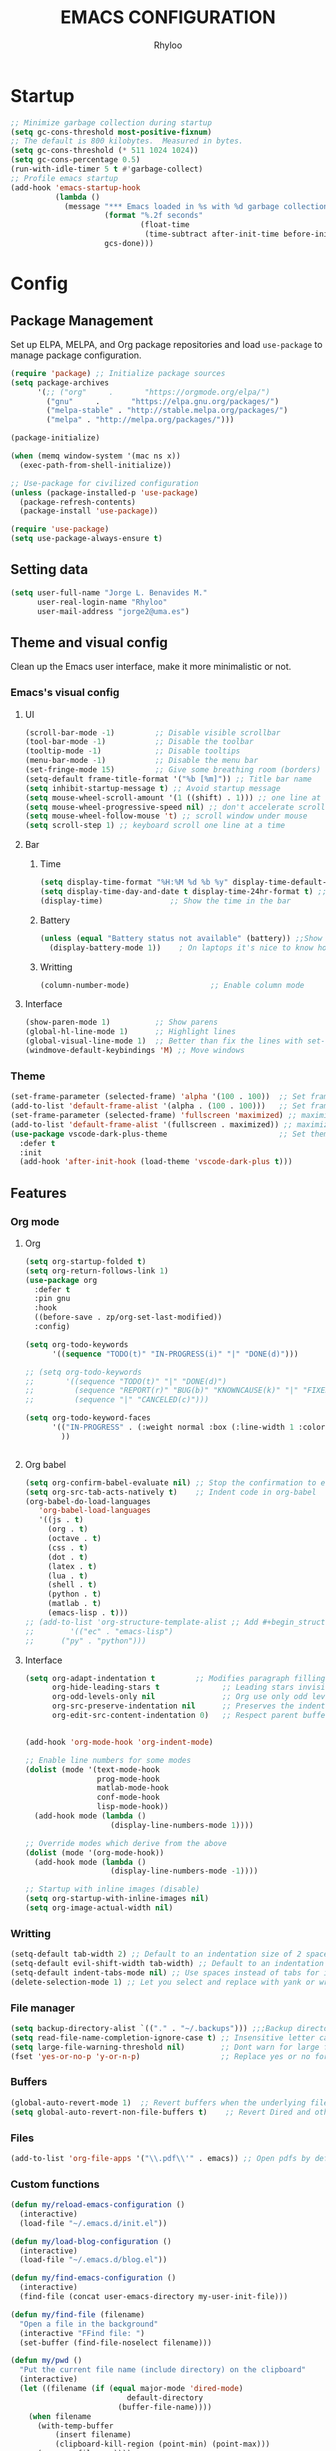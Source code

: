 #+TITLE: EMACS CONFIGURATION
#+AUTHOR: Rhyloo
#+STARTUP: hideblocks
#+OPTIONS: broken-links:t
#+PROPERTY: header-args :results silent

* Startup
#+begin_src emacs-lisp
;; Minimize garbage collection during startup
(setq gc-cons-threshold most-positive-fixnum)
;; The default is 800 kilobytes.  Measured in bytes.
(setq gc-cons-threshold (* 511 1024 1024))
(setq gc-cons-percentage 0.5)
(run-with-idle-timer 5 t #'garbage-collect)
;; Profile emacs startup
(add-hook 'emacs-startup-hook
          (lambda ()
            (message "*** Emacs loaded in %s with %d garbage collections."
                     (format "%.2f seconds"
                             (float-time
                              (time-subtract after-init-time before-init-time)))
                     gcs-done)))
#+end_src

* Config
** Package Management
Set up ELPA, MELPA, and Org package repositories and load =use-package= to manage package configuration.
#+begin_src emacs-lisp
(require 'package) ;; Initialize package sources
(setq package-archives
      '(;; ("org"     .       "https://orgmode.org/elpa/")
        ("gnu"     .       "https://elpa.gnu.org/packages/")
        ("melpa-stable" . "http://stable.melpa.org/packages/")
        ("melpa" . "http://melpa.org/packages/")))

(package-initialize)

(when (memq window-system '(mac ns x))
  (exec-path-from-shell-initialize))

;; Use-package for civilized configuration
(unless (package-installed-p 'use-package)
  (package-refresh-contents)
  (package-install 'use-package))

(require 'use-package)
(setq use-package-always-ensure t)
#+end_src

** Setting data
#+begin_src emacs-lisp 
(setq user-full-name "Jorge L. Benavides M."
      user-real-login-name "Rhyloo"
      user-mail-address "jorge2@uma.es")   
#+end_src

** Theme and visual config
Clean up the Emacs user interface, make it more minimalistic or not.

*** Emacs's visual config
**** UI
#+begin_src emacs-lisp 
(scroll-bar-mode -1)         ;; Disable visible scrollbar
(tool-bar-mode -1)           ;; Disable the toolbar
(tooltip-mode -1)            ;; Disable tooltips
(menu-bar-mode -1)           ;; Disable the menu bar
(set-fringe-mode 15)         ;; Give some breathing room (borders)
(setq-default frame-title-format '("%b [%m]")) ;; Title bar name
(setq inhibit-startup-message t) ;; Avoid startup message
(setq mouse-wheel-scroll-amount '(1 ((shift) . 1))) ;; one line at a time
(setq mouse-wheel-progressive-speed nil) ;; don't accelerate scrolling
(setq mouse-wheel-follow-mouse 't) ;; scroll window under mouse
(setq scroll-step 1) ;; keyboard scroll one line at a time
#+end_src

**** Bar
***** Time
#+begin_src emacs-lisp 
(setq display-time-format "%H:%M %d %b %y" display-time-default-load-average nil) ;; Show hour minute day month and year
(setq display-time-day-and-date t display-time-24hr-format t) ;; Change format
(display-time)               ;; Show the time in the bar
#+end_src

***** Battery
#+begin_src emacs-lisp 
(unless (equal "Battery status not available" (battery)) ;;Show battery
  (display-battery-mode 1))    ; On laptops it's nice to know how much power you have
#+end_src
***** Writting
#+begin_src emacs-lisp
(column-number-mode)                  ;; Enable column mode
#+end_src

**** Interface
#+begin_src emacs-lisp
(show-paren-mode 1)          ;; Show parens
(global-hl-line-mode 1)      ;; Highlight lines
(global-visual-line-mode 1)  ;; Better than fix the lines with set-fill-column
(windmove-default-keybindings 'M) ;; Move windows
#+end_src

*** Theme
#+begin_src emacs-lisp
(set-frame-parameter (selected-frame) 'alpha '(100 . 100))  ;; Set frame transparency
(add-to-list 'default-frame-alist '(alpha . (100 . 100)))   ;; Set frame transparency
(set-frame-parameter (selected-frame) 'fullscreen 'maximized) ;; maximize windows by default.
(add-to-list 'default-frame-alist '(fullscreen . maximized)) ;; maximize windows by default.
(use-package vscode-dark-plus-theme                         ;; Set theme VScode
  :defer t
  :init
  (add-hook 'after-init-hook (load-theme 'vscode-dark-plus t)))
#+end_src

** Features
*** Org mode
**** Org
#+begin_src emacs-lisp
(setq org-startup-folded t)
(setq org-return-follows-link 1)
(use-package org
  :defer t
  :pin gnu
  :hook
  ((before-save . zp/org-set-last-modified))
  :config)

(setq org-todo-keywords
      '((sequence "TODO(t)" "IN-PROGRESS(i)" "|" "DONE(d)")))

;; (setq org-todo-keywords
;;       '((sequence "TODO(t)" "|" "DONE(d)")
;;         (sequence "REPORT(r)" "BUG(b)" "KNOWNCAUSE(k)" "|" "FIXED(f)")
;;         (sequence "|" "CANCELED(c)")))

(setq org-todo-keyword-faces
      '(("IN-PROGRESS" . (:weight normal :box (:line-width 1 :color (\, red) :style nil) :foreground "yellow"))
        ))


#+end_src
**** Org babel
#+begin_src emacs-lisp
(setq org-confirm-babel-evaluate nil) ;; Stop the confirmation to evaluate org babel
(setq org-src-tab-acts-natively t)    ;; Indent code in org-babel
(org-babel-do-load-languages
   'org-babel-load-languages
   '((js . t)
     (org . t)
     (octave . t)
     (css . t)
     (dot . t)
     (latex . t)
     (lua . t)
     (shell . t)
     (python . t)
     (matlab . t)
     (emacs-lisp . t)))
;; (add-to-list 'org-structure-template-alist ;; Add #+begin_structure
;; 	      '(("ec" . "emacs-lisp")
;; 		("py" . "python")))
#+end_src

**** Interface
#+begin_src emacs-lisp
(setq org-adapt-indentation t         ;; Modifies paragraph filling
      org-hide-leading-stars t              ;; Leading stars invisible
      org-odd-levels-only nil               ;; Org use only odd levels (disable)
      org-src-preserve-indentation nil      ;; Preserves the indentation of the source code in the src edit buffer
      org-edit-src-content-indentation 0)   ;; Respect parent buffer indentation


(add-hook 'org-mode-hook 'org-indent-mode)

;; Enable line numbers for some modes
(dolist (mode '(text-mode-hook
                prog-mode-hook
                matlab-mode-hook
                conf-mode-hook
                lisp-mode-hook))
  (add-hook mode (lambda () 
                   (display-line-numbers-mode 1))))    

;; Override modes which derive from the above
(dolist (mode '(org-mode-hook))
  (add-hook mode (lambda () 
                   (display-line-numbers-mode -1))))   

;; Startup with inline images (disable)
(setq org-startup-with-inline-images nil)
(setq org-image-actual-width nil)
#+end_src

*** Writting
#+begin_src emacs-lisp
(setq-default tab-width 2) ;; Default to an indentation size of 2 spaces
(setq-default evil-shift-width tab-width) ;; Default to an indentation size of 2 spaces
(setq-default indent-tabs-mode nil) ;; Use spaces instead of tabs for indentation
(delete-selection-mode 1) ;; Let you select and replace with yank or write
#+end_src

*** File manager
#+begin_src emacs-lisp
(setq backup-directory-alist `(("." . "~/.backups"))) ;;;Backup directory
(setq read-file-name-completion-ignore-case t) ;; Insensitive letter case
(setq large-file-warning-threshold nil)        ;; Dont warn for large files
(fset 'yes-or-no-p 'y-or-n-p)                  ;; Replace yes or no for y or n
#+end_src

*** Buffers
#+begin_src emacs-lisp
(global-auto-revert-mode 1)  ;; Revert buffers when the underlying file has changed
(setq global-auto-revert-non-file-buffers t)    ;; Revert Dired and other buffers
#+end_src

*** Files
#+begin_src emacs-lisp
(add-to-list 'org-file-apps '("\\.pdf\\'" . emacs)) ;; Open pdfs by default with emacs
#+end_src

*** Custom functions
#+begin_src emacs-lisp
(defun my/reload-emacs-configuration ()
  (interactive)
  (load-file "~/.emacs.d/init.el"))

(defun my/load-blog-configuration ()
  (interactive)
  (load-file "~/.emacs.d/blog.el"))

(defun my/find-emacs-configuration ()
  (interactive)
  (find-file (concat user-emacs-directory my-user-init-file)))

(defun my/find-file (filename)
  "Open a file in the background"
  (interactive "FFind file: ")
  (set-buffer (find-file-noselect filename)))

(defun my/pwd ()
  "Put the current file name (include directory) on the clipboard"
  (interactive)
  (let ((filename (if (equal major-mode 'dired-mode)
		                  default-directory
		                (buffer-file-name))))
    (when filename
      (with-temp-buffer
	      (insert filename)
	      (clipboard-kill-region (point-min) (point-max)))
      (message filename))))

(defun my/create-temp-directory ()
  "This function let you create directories or files in the tmp directory for testing"
  (interactive)
  (let (
        (choices '("directory" "files"))
        (name (read-string "Enter name temporary file: ")))

    (find-file (concat "/tmp/" name))
    (message name)))

;; --------------------------
;; Handling file properties for 'CREATED' & 'LAST_MODIFIED'
;; --------------------------

(defun zp/org-find-time-file-property (property &optional anywhere)
  "Return the position of the time file PROPERTY if it exists.
  When ANYWHERE is non-nil, search beyond the preamble."
  (save-excursion
    (goto-char (point-min))
    (let ((first-heading
           (save-excursion
             (re-search-forward org-outline-regexp-bol nil t))))
      (when (re-search-forward (format "^#\\+%s:" property)
                               (if anywhere nil first-heading)
                               t)
        (point)))))

(defun zp/org-has-time-file-property-p (property &optional anywhere)
  "Return the position of time file PROPERTY if it is defined.
  As a special case, return -1 if the time file PROPERTY exists but
  is not defined."
  (when-let ((pos (zp/org-find-time-file-property property anywhere)))
    (save-excursion
      (goto-char pos)
      (if (and (looking-at-p " ")
               (progn (forward-char)
                      (org-at-timestamp-p 'lax)))
          pos
        -1))))

(defun zp/org-set-time-file-property (property &optional anywhere pos)
  "Set the time file PROPERTY in the preamble.
  When ANYWHERE is non-nil, search beyond the preamble.
  If the position of the file PROPERTY has already been computed,
  it can be passed in POS."
  (when-let ((pos (or pos
                      (zp/org-find-time-file-property property))))
    (save-excursion
      (goto-char pos)
      (if (looking-at-p " ")
          (forward-char)
        (insert " "))
      (delete-region (point) (line-end-position))
      (let* ((now (format-time-string "[%Y-%m-%d %a %H:%M]")))
        (insert now)))))

(defun zp/org-set-last-modified ()
  "Update the LAST_MODIFIED file property in the preamble."
  (when (derived-mode-p 'org-mode)
    (zp/org-set-time-file-property "LAST_MODIFIED")))
#+end_src

*** Keybindings
#+begin_src emacs-lisp
(eval-after-load 'pdf-tools
  '(define-key pdf-view-mode-map (kbd "C-s") 'isearch-forward-regexp)) ;; Set C-s for searching in pdf-tools

(global-set-key (kbd "C-c <left>")  'windmove-left)
(global-set-key (kbd "C-c <right>") 'windmove-right)
(global-set-key (kbd "C-c <up>")    'windmove-up)
(global-set-key (kbd "C-c <down>")  'windmove-down)
(global-set-key (kbd "C-x wti")  'display-time-world)

(global-set-key (kbd "C-c l") 'my/svg-to-pdf)
(global-set-key (kbd "C-x q") 'compile)

(global-set-key (kbd "<f1>") 'my/find-emacs-configuration)
(global-set-key (kbd "<f4>") 'org-publish-all)
(global-set-key (kbd "<f5>") 'my/reload-emacs-configuration)
(global-set-key (kbd "<f6>") 'org-publish-current-file)
(global-set-key (kbd "<f9>") 'my/pwd)
(global-set-key (kbd "<f8>") 'my/upload-doc)
(global-set-key (kbd "<f7>") 'my/actualization-repo)
(global-set-key (kbd "<f12>") 'flyspell-auto-correct-word)
(global-set-key (kbd "C-x k") 'kill-this-buffer)
(global-set-key (kbd "C-c k") 'kill-buffer-and-window)
(global-set-key (kbd "M-+") 'dired-create-empty-file)
(global-set-key (kbd "C-c a") 'org-agenda)
(global-set-key (kbd "\C-c M-+") 'my/create-temp-directory)

;; ;; FUNCION PARA CREAR ARCHIVOS TEMPORALES, PARA PROBAR COSAS O ESCRIBIR x COSAS
;; (lambda ()
;;   (with-temp-buffer
;;     (setq temp-file-name (read-string "Temporary file name: "))
;;     (message temp-file-name)
;;     (find-file (concat "/tmp/" temp-file-name))))
#+end_src

** Commands enabled
#+begin_src emacs-lisp
(put 'dired-find-alternate-file 'disabled nil)
#+end_src
* Packages
** Minions
#+begin_src emacs-lisp
(use-package minions
  :defer t
  :config
  (add-hook 'after-init-hook (minions-mode 1)))
#+end_src

** Mode-line
#+begin_src emacs-lisp
(use-package doom-modeline
  :defer t
  :hook 
  (after-init . doom-modeline-mode))
  :config
(setq doom-modeline-bar-width 4)
(setq doom-modeline-window-width-limit 35)
(setq doom-modeline-buffer-name t)
(setq doom-modeline-enable-word-count t)
(setq doom-modeline-lsp t)
(setq doom-modeline-github-interval (* 30 60))
;; (setq doom-modeline-height 20)
;; (setq doom-modeline-mu4e nil)
;; (mu4e-alert-enable-mode-line-display)
;; (setq doom-modeline-gnus t)
;; (setq doom-modeline-gnus-timer 2)

(use-package all-the-icons
  :defer t
  :if (display-graphic-p))
#+end_src

** Undo-tree
#+begin_src emacs-lisp
(use-package undo-tree
  :defer t
  :hook 
  (after-init . global-undo-tree-mode))
#+end_src

** Ivy/Swiper
#+begin_src emacs-lisp
  (use-package swiper
    :defer t
    :bind 
    ("C-s" . swiper-isearch)
    :config
    (ivy-mode 1)
    (setq ivy-use-virtual-buffers t)
    (setq enable-recursive-minibuffers t))

(use-package counsel
  :defer t
  :bind     
  ("M-x" . counsel-M-x))
#+end_src

** Languages coding
*** LaTeX 
#+begin_src emacs-lisp
(use-package lsp-ltex
  :defer t
  :hook (text-mode . (lambda ()
                       (require 'lsp-ltex)
                       (lsp)))  ; or lsp-deferred
  :init
  (setq lsp-ltex-version "15.2.0"))  ; make sure you have set this, see below
#+end_src

*** Arduino
#+begin_src emacs-lisp
(use-package arduino-mode
  :defer t)
(use-package company-arduino
  :defer t)
#+end_src

*** Flycheck
#+begin_src emacs-lisp
(use-package flycheck
  :defer t
  :ensure t
  :init (global-flycheck-mode))
#+end_src

*** VHDL
#+begin_src emacs-lisp
(use-package vhdl-mode
  :defer t)

(flycheck-define-checker vhdl-tool
  "A VHDL syntax checker, type checker and linter using VHDL-Tool.

See URL `http://vhdltool.com'."
  :command ("vhdl-tool" "client" "lint" "--compact" "--stdin" "-f" source
            )
  :standard-input t
  :error-patterns
  ((warning line-start (file-name) ":" line ":" column ":w:" (message) line-end)
   (error line-start (file-name) ":" line ":" column ":e:" (message) line-end))
  :modes (vhdl-mode))

(add-to-list 'flycheck-checkers 'vhdl-tool)
#+end_src

*** LSP
#+begin_src emacs-lisp
(defun efs/lsp-mode-setup()
  (setq lsp-headerline-breadcrumb-sefments '(path-up-to-project file symbols))
  (lsp-headerline-breadcrumb-mode))

(use-package lsp-mode
  :defer t
  :commands (lsp lsp-deferred)
  :hook (lsp-mode . efs/lsp-mode-setup)
  :init
  (setq lsp-keymap-prefix "C-c l")
  :config
  (lsp-enable-which-key-integration t)
  (setq lsp-enable-symbol-highlighting nil)
  ;; (setq lsp-vhdl-server-path "/home/rhyloo/.local/Software/vhdl-tool")
  (add-hook 'vhdl-mode-hook 'lsp))

(use-package lsp-ui
  :hook (lsp-mode . lsp-ui-mode)
  :custom
  (lsp-ui-doc-position 'bottom))
#+end_src
*** Lua
#+begin_src emacs-lisp
  (use-package lua-mode
    :defer t)
#+end_src
*** Python
#+begin_src emacs-lisp
(use-package pyvenv
  :config
  (pyvenv-mode 1))

(use-package python-mode
  :ensure t
  :hook (python-mode . lsp-deferred)
  :custom
  (python-shell-interpreter "python3")
  (setq python-indent-offset 4)
  (setq-default indent-tabs-mode nil)
  (setq-default tab-width 4)
  (setq indent-line-function 'insert-tab))
#+end_src
*** Magit
Magit is a complete text-based user interface to Git.
#+begin_src emacs-lisp
  (use-package magit
    :defer t
    :bind ("C-x g" . magit-status)
    :config
    (setq magit-auto-revert-mode t)
    (setq magit-auto-revert-immediately t)
    (add-hook 'after-save-hook 'magit-after-save-refresh-status t))
#+end_src
** Company
#+begin_src emacs-lisp
(use-package company
  :config
  (add-hook 'after-init-hook 'global-company-mode))
#+end_src

** Pdf-tools
#+begin_src emacs-lisp
(use-package pdf-tools
  :defer t
  :config
  (pdf-loader-install)
  (setq-default pdf-view-display-size 'fit-page)
  (setq TeX-view-program-selection '((output-pdf "PDF Tools"))
        TeX-source-correlate-start-server t
        TeX-source-correlate-method 'synctex))
#+end_src
** Auctex
#+begin_src emacs-lisp
  ;; ;;Auctex highlight syntax
  (use-package auctex
    :defer t)
#+end_src
** Treemacs
#+begin_src emacs-lisp
(use-package treemacs
  :defer t
  :init
  (with-eval-after-load 'winum
    (define-key winum-keymap (kbd "M-0") #'treemacs-select-window)))
#+end_src

* Experimental
#+begin_src emacs-lisp
(defun window-toggle-split-direction ()
  "Switch window split from horizontally to vertically, or vice versa.
i.e. change right window to bottom, or change bottom window to right."
  (interactive)
  (require 'windmove)
  (let ((done))
    (dolist (dirs '((right . down) (down . right)))
      (unless done
        (let* ((win (selected-window))
               (nextdir (car dirs))
               (neighbour-dir (cdr dirs))
               (next-win (windmove-find-other-window nextdir win))
               (neighbour1 (windmove-find-other-window neighbour-dir win))
               (neighbour2 (if next-win (with-selected-window next-win
                                          (windmove-find-other-window neighbour-dir next-win)))))
          ;;(message "win: %s\nnext-win: %s\nneighbour1: %s\nneighbour2:%s" win next-win neighbour1 neighbour2)
          (setq done (and (eq neighbour1 neighbour2)
                          (not (eq (minibuffer-window) next-win))))
          (if done
              (let* ((other-buf (window-buffer next-win)))
                (delete-window next-win)
                (if (eq nextdir 'right)
                    (split-window-vertically)
                  (split-window-horizontally))
                (set-window-buffer (windmove-find-other-window neighbour-dir) other-buf))))))))

(global-set-key (kbd "C-x 4") 'window-toggle-split-direction)
#+end_src


# #   (setq use-dialog-box nil) ;; Disable dialog boxes since they weren't working in Mac OSX
# # ;; (setq completion-ignore-case  t)             ;; Tab completion in minibuffer: case insensitive
# #   ;; (setq read-buffer-completion-ignore-case t)
# #   ;; (setq visible-bell t) ;; Set up the visible bell


# #   (require 'ol)
# #   (org-link-set-parameters "hide-link"
# #                            :follow #'org-hide-link-open
# #                            :export #'org-hide-link-export
# #                            ;; :store #'org-hide-link-store-link
# #                            :complete #'org-hide-link-complete-file)

# #   (defcustom org-hide-link-complete-file 'hide-link
# #     "The Emacs command to be used to display a man page."
# #     :group 'org-link
# #     :type 'string)

# #   (defun org-hide-link-open (path _)
# #     (find-file path))

# #   (defun org-hide-link-complete-file (&optional arg)
# #     "Create a file link using completion."
# #     (let ((file (read-file-name "File: "))
# #           (pwd (file-name-as-directory (expand-file-name ".")))
# #           (pwd1 (file-name-as-directory (abbreviate-file-name
# #                                          (expand-file-name ".")))))
# #       (cond ((equal arg '(16))
# #              (concat "hide-link:"
# #                      (abbreviate-file-name (expand-file-name file))))
# #             ((string-match
# #               (concat "^" (regexp-quote pwd1) "\\(.+\\)") file)
# #              (concat "hide-link:" (match-string 1 file)))
# #             ((string-match
# #               (concat "^" (regexp-quote pwd) "\\(.+\\)")
# #               (expand-file-name file))
# #              (concat "hide-link:"
# #                      (match-string 1 (expand-file-name file))))
# #             (t (concat "hide-link:" file)))))

# #   (defun org-hide-link-export (link description format)
# #     "Export a man page link from Org files."
# #     (let ((path (format "¿Buscas algo?"))
# #           (desc (or description link)))
# #       (pcase format
# #         (`html (format "<span class = nolinks><a target=\"_blank\" href=\"%s\">%s</a></span>" path desc))
# #         (`latex (format "\\href{%s}{%s}" path desc))
# #         (`texinfo (format "@uref{%s,%s}" path desc))
# #         (`ascii (format "%s (%s)" desc path))
# #         (t path))))

# #   (defun my/blue-color-link (text)
# #     (org-insert-link nil "color:blue" text))

# #   (defun my/color-link-region ()
# #     (interactive)
# #     (if (region-active-p)
# #         (my/blue-color-link (buffer-substring-no-properties (region-beginning) (region-end)))
# #       (message "There is no active region.")))
# #   (org-add-link-type
# #    "color"
# #    (lambda (path)
# #      (message (concat "color "
# #                       (progn (add-text-properties
# #                               0 (length path)
# #                               (list 'face `((t (:foreground ,path))))
# #                               path) path))))
# #    (lambda (path desc format)
# #      (cond
# #       ((eq format 'html)
# #        (format "<span style=\"color:%s;\">%s</span>" path desc))
# #       ((eq format 'latex)
# #        (format "\\textcolor{%s}{%s}" path desc)))))

# #   ;; (defun my/kill-this-buffer ()
# #   ;;     "Kill the current buffer."
# #   ;;     (interactive)
# #   ;;     (setq name (buffer-name))
# #   ;;       (delete-window name)
# #   ;;       (kill-buffer name))



# #   (defun my/upload-doc ()
# #     (interactive)
# #     (setq private_repository "~/Documents/Github/linux_connection/")
# #     (setq filename (read-file-name "File name: "))
# #     (copy-file filename private_repository)
# #     (my/find-file private_repository)
# #     (shell-command "~/Documents/Github/linux_connection/auto-git.sh")
# #     (kill-buffer "*Shell Command Output*")
# #     (delete-other-windows))

# #   (defun my/actualization-repo ()
# #     (interactive)
# #     (shell-command "~/Documents/Github/linux_connection/auto-git.sh")
# #     (kill-buffer "*Shell Command Output*")
# #     (delete-other-windows))


# #   (defun my/svg-to-pdf ()
# #     "Get as input an image with svg format for return it as pdf"
# #     (interactive)
# #     (shell-command (concat "inkscape " (read-file-name "File name: ")  " --export-area-drawing --batch-process --export-type=pdf --export-filename=" (read-from-minibuffer (concat "Name output file:")) ".pdf&")))

# #   (defun my/eps-to-pdf ()
# #     "Get as input an image with eps format for return it as pdf. It use gs script for do it may be just work in Windows systems."
# #     (interactive)
# #     (setq filename (read-file-name "File name: "))
# #     (setq outputname (read-from-minibuffer (concat "Name output file:")))
# #     (shell-command (concat "gswin32 -sDEVICE=pdfwrite -dEPSFitPage -o " outputname ".pdf " filename) ".pdf&"))

# #   (defun my/pdf-to-svg ()
# #     "Get as input a file with pdf format for return it as svg image"
# #     (interactive)
# #     (shell-command (concat "pdftocairo -svg " (read-file-name "File name: ") " " (read-from-minibuffer (concat "Name output file:")) ".svg&")))









# # ***** Matlab
# # MATLAB mode for Emacs consists of Emacs Lisp code that implements a major-mode for Emacs that assists in the editing of MATLAB scripts.

# # This allows Emacs to be used in place of the MATLAB Editor for editing your MATLAB source code, debugging MATLAB code, and syntax/semantic checking of your MATLAB code with mlint.

# # #+begin_src emacs-lisp :results none
# # (use-package matlab-mode
# #   :defer t
# #   :mode "\\.m\\'"
# #   :interpreter ("matlab -nodesktop -nosplash -r" . matlab-mode)
# #   )
# #  (autoload 'matlab-mode "matlab" "Matlab Editing Mode" t)
# #  (add-to-list
# #   'auto-mode-alist
# #   '("\\.m$" . matlab-mode))
# #  (setq matlab-indent-function t)
# #  (setq matlab-shell-command "matlab")

# # ;; setup matlab in babel
# # (setq org-babel-default-header-args:matlab
# #   '((:results . "output") (:session . "*MATLAB*")))

# # ;; list of babel languages
# # (org-babel-do-load-languages
# #  'org-babel-load-languages
# #  '((matlab . t)))

# # ;; Session evaluation of MATLAB in org-babel is broken, this goes some
# # ;; way towards addressing the problem.
# # ;;
# # ;;- I replaced a `delq' with `delete', the `eq' test was failing on
# # ;; blank strings
# # ;;
# # ;;- For results of type `output', concatenate all statements in the
# # ;; block with appropriate separators (";", "," etc) and run one long
# # ;; statment instead. Remove this statement from the raw result. This
# # ;; produces much cleaner output.

# # (defun org-babel-octave-evaluate-session
# #     (session body result-type &optional matlabp)
# #   "Evaluate BODY in SESSION."
# #   (let* ((tmp-file (org-babel-temp-file (if matlabp "matlab-" "octave-")))
# #      (wait-file (org-babel-temp-file "matlab-emacs-link-wait-signal-"))
# #      (full-body
# #       (pcase result-type
# #         (`output
# #          (mapconcat
# #           #'org-babel-chomp
# #           (list (if matlabp
# #                         (multi-replace-regexp-in-string
# #                          '(("%.*$"                      . "")    ;Remove comments
# #                            (";\\s-*\n+"                 . "; ")  ;Concatenate lines
# #                            ("\\(\\.\\)\\{3\\}\\s-*\n+"  . " ")   ;Handle continuations
# #                            (",*\\s-*\n+"                . ", ")) ;Concatenate lines
# #                          body)
# #                       body)
# #                     org-babel-octave-eoe-indicator) "\n"))
# #         (`value
# #          (if (and matlabp org-babel-matlab-with-emacs-link)
# #          (concat
# #           (format org-babel-matlab-emacs-link-wrapper-method
# #               body
# #               (org-babel-process-file-name tmp-file 'noquote)
# #               (org-babel-process-file-name tmp-file 'noquote) wait-file) "\n")
# #            (mapconcat
# #         #'org-babel-chomp
# #         (list (format org-babel-octave-wrapper-method
# #                   body
# #                   (org-babel-process-file-name tmp-file 'noquote)
# #                   (org-babel-process-file-name tmp-file 'noquote))
# #               org-babel-octave-eoe-indicator) "\n")))))
# #      (raw (if (and matlabp org-babel-matlab-with-emacs-link)
# #           (save-window-excursion
# #             (with-temp-buffer
# #               (insert full-body)
# #               (write-region "" 'ignored wait-file nil nil nil 'excl)
# #               (matlab-shell-run-region (point-min) (point-max))
# #               (message "Waiting for Matlab Emacs Link")
# #               (while (file-exists-p wait-file) (sit-for 0.01))
# #               "")) ;; matlab-shell-run-region doesn't seem to
# #         ;; make *matlab* buffer contents easily
# #         ;; available, so :results output currently
# #         ;; won't work
# #         (org-babel-comint-with-output
# #             (session
# #              (if matlabp
# #              org-babel-octave-eoe-indicator
# #                org-babel-octave-eoe-output)
# #              t full-body)
# #           (insert full-body) (comint-send-input nil t)))) results)
# #     (pcase result-type
# #       (`value
# #        (org-babel-octave-import-elisp-from-file tmp-file))
# #       (`output
# #        (setq results
# #          (if matlabp
# #          (cdr (reverse (delete "" (mapcar #'org-strip-quotes
# #                           (mapcar #'org-trim (remove-car-upto-newline raw))))))
# #            (cdr (member org-babel-octave-eoe-output
# #                 (reverse (mapcar #'org-strip-quotes
# #                          (mapcar #'org-trim raw)))))))
# #        (mapconcat #'identity (reverse results) "\n")))))

# # (defun remove-car-upto-newline (raw)
# #   "Truncate the first string in a list of strings `RAW' up to the first newline"
# #   (cons (mapconcat #'identity
# #                    (cdr (split-string-and-unquote (car raw) "\n"))
# #                    "\n") (cdr raw)))

# # (defun multi-replace-regexp-in-string (replacements-list string &optional rest)
# #   (interactive)
# #   "Replace multiple regexps in a string. Order matters."
# #   (if (null replacements-list)
# #       string
# #     (let ((regex (caar replacements-list))
# #           (replacement (cdar replacements-list)))
# #       (multi-replace-regexp-in-string (cdr replacements-list)
# #                                       (replace-regexp-in-string regex replacement
# #                                                                 string rest)))))








# # #+begin_src emacs-lisp :results none


# # (global-set-key (kbd "C-c C-c") 'org-capture)


# # (setq org-image-actual-width nil)
# # (setq org-agenda-prefix-format '((agenda . " %i %-12:c%?-12t% s")
# #                                  (todo . " %i %-12:c")
# #                                  (tags . " %i %-12:c")
# #                                  (search . " %i %-12:c")))




# # ;;https://yiufung.net/post/org-mode-hidden-gems-pt2
# # (setq org-catch-invisible-edits 'show-and-error)
# # (setq org-cycle-separator-lines 0)
# # (setq org-latex-caption-above nil)
# # (require 'ox-latex)
# # (add-to-list 'org-latex-classes
# #              '("university-works"
# #                "\\documentclass{article}
# #                    [NO-DEFAULT-PACKAGES]"
# #                ("\\section{%s}" . "\\section*{%s}")
# #                ("\\subsection{%s}" . "\\subsection*{%s}")
# #                ("\\subsubsection{%s}" . "\\subsubsection*{%s}")
# #                ("\\paragraph{%s}" . "\\paragraph*{%s}")
# #                ("\\subparagraph{%s}" . "\\subparagraph*{%s}")))
# # (defun my/org-latex-export-to-pdf-minted
# #     (&optional async subtreep visible-only body-only ext-plist)
# #   (interactive)
# #   (let ((outfile (org-export-output-file-name ".tex" subtreep)))
# #     (org-export-to-file 'latex outfile
# #       async subtreep visible-only body-only ext-plist
# #       #'my/org-latex-compile)))

# # (defcustom org-latex-pdf-minted-process
# #   (if (executable-find "latexmk")
# #       '("latexmk -f -pdf -%latex -bibtex -interaction=nonstopmode  -shell-escape -output-directory=%o %f")
# #     '("%latexmk -interaction nonstopmode -shell-escape -output-directory %o %f"
# #       "%bib -interaction nonstopmode -shell-escape -output-directory %o %f"
# #       "%latexmk -interaction nonstopmode -shell-escape -output-directory %o %f"
# #       "%latexxmk -interaction nonstopmode -shell-escape -output-directory %o %f"))
# #   "Commands to process a LaTeX file to a PDF file.

# #   This is a list of strings, each of them will be given to the
# #   shell as a command.  %f in the command will be replaced by the
# #   relative file name, %F by the absolute file name, %b by the file
# #   base name (i.e. without directory and extension parts), %o by the
# #   base directory of the file, %O by the absolute file name of the
# #   output file, %latex is the LaTeX compiler (see
# #   `org-latex-compiler'), and %bib is the BibTeX-like compiler (see
# #   `org-latex-bib-compiler').

# #   The reason why this is a list is that it usually takes several
# #   runs of `pdflatex', maybe mixed with a call to `bibtex'.  Org
# #   does not have a clever mechanism to detect which of these
# #   commands have to be run to get to a stable result, and it also
# #   does not do any error checking.

# #   Consider a smart LaTeX compiler such as `texi2dvi' or `latexmk',
# #   which calls the \"correct\" combinations of auxiliary programs.

# #   Alternatively, this may be a Lisp function that does the
# #   processing, so you could use this to apply the machinery of
# #   AUCTeX or the Emacs LaTeX mode.  This function should accept the
# #   file name as its single argument."
# #   :group 'org-export-pdf
# #   :type '(choice
# #           (repeat :tag "Shell command sequence"
# #                   (string :tag "Shell command"))
# #           (const :tag "2 runs of latex"
# #                  ("%latex -interaction nonstopmode -shell-escape -output-directory %o %f"
# #                   "%latex -interaction nonstopmode -shell-escape -output-directory %o %f"))
# #           (const :tag "3 runs of latex"
# #                  ("%latex -interaction nonstopmode -shell-escape -output-directory %o %f"
# #                   "%latex -interaction nonstopmode -shell-escape -output-directory %o %f"
# #                   "%latex -interaction nonstopmode -shell-escape -output-directory %o %f"))
# #           (const :tag "latex,bibtex,latex,latex"
# #                  ("%latex -interaction nonstopmode -shell-escape -%bib -output-directory %o %f"
# #                   "%bib %b"
# #                   "%latex -interaction nonstopmode -shell-escape -%bib -output-directory %o %f"
# #                   "%latex -interaction nonstopmode -shell-escape -%bib -output-directory %o %f"))
# #           (const :tag "texi2dvi"
# #                  ("cd %o; LATEX=\"%latex\" texi2dvi -p -b -V %b.tex"))
# #           (const :tag "latexmk"
# #                  ("latexmk -f -pdf -%latex -interaction=nonstopmode -shell-escape -output-directory=%o %f"))
# #           (function)))

# # (defun my/org-latex-compile (texfile &optional snippet)
# #   (unless snippet (message "Processing LaTeX file %s..." texfile))
# #   (let* ((compiler
# #           (or (with-temp-buffer
# #                 (save-excursion (insert-file-contents texfile))
# #                 (and (search-forward-regexp (regexp-opt org-latex-compilers)
# #                                             (line-end-position 2)
# #                                             t)
# #                      (progn (beginning-of-line) (looking-at-p "%"))
# #                      (match-string 0)))
# #               "pdflatex"))
# #          (process (if (functionp org-latex-pdf-minted-process) org-latex-pdf-minted-process
# #                     ;; Replace "%latex" with "%L" and "%bib" and
# #                     ;; "%bibtex" with "%B" to adhere to `format-spec'
# #                     ;; specifications.
# #                     (mapcar (lambda (command)
# #                               (replace-regexp-in-string
# #                                "%\\(?:\\(?:bib\\|la\\)tex\\|bib\\)\\>"
# #                                (lambda (m) (upcase (substring m 0 2)))
# #                                command))
# #                             org-latex-pdf-minted-process)))
# #          (spec `((?B . ,(shell-quote-argument org-latex-bib-compiler))
# #                  (?L . ,(shell-quote-argument compiler))))
# #          (log-buf-name "*Org PDF LaTeX Output*")
# #          (log-buf (and (not snippet) (get-buffer-create log-buf-name)))
# #          (outfile (org-compile-file texfile process "pdf"
# #                                     (format "See %S for details" log-buf-name)
# #                                     log-buf spec)))
# #     (unless snippet
# #       (when org-latex-remove-logfiles
# #         (mapc #'delete-file
# #               (directory-files
# #                (file-name-directory outfile)
# #                t
# #                (concat (regexp-quote (file-name-base outfile))
# #                        "\\(?:\\.[0-9]+\\)?\\."
# #                        (regexp-opt org-latex-logfiles-extensions))
# #                t)))
# #       (let ((warnings (org-latex--collect-warnings log-buf)))
# #         (message (concat "PDF file produced"
# #                          (cond
# #                           ((eq warnings 'error) " with errors.")
# #                           (warnings (concat " with warnings: " warnings))
# #                           (t "."))))))
# #     ;; Return output file name.
# #     outfile))

# # (org-export-define-derived-backend 'my-latex 'latex
# #   :menu-entry
# #   '(?l "My export to LaTeX"
# #        ((?m "As PDF with minted" my/org-latex-export-to-pdf-minted)))
# #   ;; :translate-alist
# #   ;; '((quote-block . org-latex-testing-block))
# #   )
# # #+end_src

# # ** Experimental
# # :PROPERTIES:
# # :CUSTOM_ID: experimental
# # :END:
# #   #+begin_src emacs-lisp :results none


# #                                         (use-package treemacs
# #                                         :ensure t)

# #                                       (defun org-latex-math-block (_math-block contents _info)
# #                                         "Transcode a MATH-BLOCK object from Org to LaTeX.
# #                                                         CONTENTS is a string.  INFO is a plist used as a communication
# #                                                         channel."
# #                                         (when (org-string-nw-p contents)
# #                                           (format "$%s$" (org-trim contents))))






# #                                       (use-package treemacs
# #                                         :ensure t
# #                                         :defer t
# #                                         :init
# #                                         (with-eval-after-load 'winum
# #                                           (define-key winum-keymap (kbd "M-0") #'treemacs-select-window))
# #                                         :config
# #                                         (progn
# #                                           (setq treemacs-collapse-dirs                   (if treemacs-python-executable 3 0)
# #                                                 treemacs-deferred-git-apply-delay        0.5
# #                                                 treemacs-directory-name-transformer      #'identity
# #                                                 treemacs-display-in-side-window          t
# #                                                 treemacs-eldoc-display                   'simple
# #                                                 treemacs-file-event-delay                5000
# #                                                 treemacs-file-extension-regex            treemacs-last-period-regex-value
# #                                                 treemacs-file-follow-delay               0.2
# #                                                 treemacs-file-name-transformer           #'identity
# #                                                 treemacs-follow-after-init               t
# #                                                 treemacs-expand-after-init               t
# #                                                 treemacs-find-workspace-method           'find-for-file-or-pick-first
# #                                                 treemacs-git-command-pipe                ""
# #                                                 treemacs-goto-tag-strategy               'refetch-index
# #                                                 treemacs-header-scroll-indicators        '(nil . "^^^^^^")
# #                                                 treemacs-hide-dot-git-directory          t
# #                                                 treemacs-indentation                     2
# #                                                 treemacs-indentation-string              " "
# #                                                 treemacs-is-never-other-window           nil
# #                                                 treemacs-max-git-entries                 5000
# #                                                 treemacs-missing-project-action          'ask
# #                                                 treemacs-move-forward-on-expand          nil
# #                                                 treemacs-no-png-images                   nil
# #                                                 treemacs-no-delete-other-windows         t
# #                                                 treemacs-project-follow-cleanup          nil
# #                                                 treemacs-persist-file                    (expand-file-name ".cache/treemacs-persist" user-emacs-directory)
# #                                                 treemacs-position                        'left
# #                                                 treemacs-read-string-input               'from-child-frame
# #                                                 treemacs-recenter-distance               0.1
# #                                                 treemacs-recenter-after-file-follow      nil
# #                                                 treemacs-recenter-after-tag-follow       nil
# #                                                 treemacs-recenter-after-project-jump     'always
# #                                                 treemacs-recenter-after-project-expand   'on-distance
# #                                                 treemacs-litter-directories              '("/node_modules" "/.venv" "/.cask")
# #                                                 treemacs-show-cursor                     nil
# #                                                 treemacs-show-hidden-files               t
# #                                                 treemacs-silent-filewatch                nil
# #                                                 treemacs-silent-refresh                  nil
# #                                                 treemacs-sorting                         'alphabetic-asc
# #                                                 treemacs-select-when-already-in-treemacs 'move-back
# #                                                 treemacs-space-between-root-nodes        t
# #                                                 treemacs-tag-follow-cleanup              t
# #                                                 treemacs-tag-follow-delay                1.5
# #                                                 treemacs-text-scale                      nil
# #                                                 treemacs-user-mode-line-format           nil
# #                                                 treemacs-user-header-line-format         nil
# #                                                 treemacs-wide-toggle-width               70
# #                                                 treemacs-width                           35
# #                                                 treemacs-width-increment                 1
# #                                                 treemacs-width-is-initially-locked       t
# #                                                 treemacs-workspace-switch-cleanup        nil)

# #                                           ;; The default width and height of the icons is 22 pixels. If you are
# #                                           ;; using a Hi-DPI display, uncomment this to double the icon size.
# #                                           ;;(treemacs-resize-icons 44)

# #                                           (treemacs-follow-mode t)
# #                                           (treemacs-filewatch-mode t)
# #                                           (treemacs-fringe-indicator-mode 'always)
# #                                           (when treemacs-python-executable
# #                                             (treemacs-git-commit-diff-mode t))

# #                                           (pcase (cons (not (null (executable-find "git")))
# #                                                        (not (null treemacs-python-executable)))
# #                                             (`(t . t)
# #                                              (treemacs-git-mode 'deferred))
# #                                             (`(t . _)
# #                                              (treemacs-git-mode 'simple)))

# #                                           (treemacs-hide-gitignored-files-mode nil))
# #                                         :bind
# #                                         (:map global-map
# #                                               ("M-0"       . treemacs-select-window)
# #                                               ("C-x t 1"   . treemacs-delete-other-windows)
# #                                               ("C-x t t"   . treemacs)
# #                                               ("C-x t d"   . treemacs-select-directory)
# #                                               ("C-x t B"   . treemacs-bookmark)
# #                                               ("C-x t C-t" . treemacs-find-file)
# #                                               ("C-x t M-t" . treemacs-find-tag)))
# #                                       ;; (ido-mode 1)
# #                                       (global-set-key (kbd "M-o") 'ace-window)


# #                                   ;; If there were no compilation errors, delete the compilation window
# #                                     (setq compilation-exit-message-function
# #                                           (lambda (status code msg)
# #                                             ;; If M-x compile exists with a 0
# #                                             (when (and (eq status 'exit) (zerop code))
# #                                               ;; then bury the *compilation* buffer, so that C-x b doesn't go there
# #                                               (bury-buffer "*compilation*")
# #                                               ;; and return to whatever were looking at before
# #                                               (replace-buffer-in-windows "*compilation*"))
# #                                             ;; Always return the anticipated result of compilation-exit-message-function
# #                                             (cons msg code)))
# #                                 (use-package forge)
# #                                 (setq auth-sources '("~/.authinfo"))
# #                                 (use-package magit-pretty-graph
# #                                   :ensure nil
# #                                   :load-path "~/.emacs.d/private/packages/magit-pretty-graph")
# #                                 ;(magit-pg-repo "/some/path")

# #                                    (defun my-clear ()
# #                                       (interactive)
# #                                       ;; (erase-buffer)
# #                                       (comint-clear-buffer))

# #                                     (defun my-shell-hook ()
# #                                       (local-set-key "\C-l" 'my-clear))

# #                                     (add-hook 'shell-mode-hook 'my-shell-hook)

# #                               (add-hook 'compilation-finish-functions
# #                                 (lambda (buf str)
# #                                   (if (null (string-match ".*exited abnormally.*" str))
# #                                       ;;no errors, make the compilation window go away in a few seconds
# #                                       (progn
# #                                         (run-at-time
# #                                          "2 sec" nil 'delete-windows-on
# #                                          (get-buffer-create "*compilation*"))
# #                                         (message "No Compilation Errors!")))))
# #                               (setq compilation-window-height 10)

# #                               (defun ct/create-proper-compilation-window ()
# #                                 "Setup the *compilation* window with custom settings."
# #                                 (when (not (get-buffer-window "*compilation*"))
# #                                   (save-selected-window
# #                                     (save-excursion
# #                                       (let* ((w (split-window-vertically))
# #                                              (h (window-height w)))
# #                                         (select-window w)
# #                                         (switch-to-buffer "*compilation*")

# #                                         ;; Reduce window height
# #                                         (shrink-window (- h compilation-window-height))

# #                                         ;; Prevent other buffers from displaying inside
# #                                         (set-window-dedicated-p w t)
# #                                 )))))
# #                               (add-hook 'compilation-mode-hook 'ct/create-proper-compilation-window)

# #                               ;;;;;;;;;;;;;;;;;;;;;;;;;;;;;;;;;;;;;;;;;;;;;;;;;;;;;;;;;;;;;;;;;;;;;;;;;;;;
# #                               ;; Full width comment box                                                 ;;
# #                               ;; from http://irreal.org/blog/?p=374                                     ;;
# #                               ;;;;;;;;;;;;;;;;;;;;;;;;;;;;;;;;;;;;;;;;;;;;;;;;;;;;;;;;;;;;;;;;;;;;;;;;;;;;
# #                       (defun bjm-comment-box (b e)
# #                       "Draw a box comment around the region but arrange for the region to extend to at least the fill column. Place the point after the comment box."

# #                       (interactive "r")

# #                       (let ((e (copy-marker e t)))
# #                         (goto-char b)
# #                         (end-of-line)
# #                         (insert-char 49  (+ 0 0))
# #                         ;; (insert-char ?  (- (/ fill-column ) (current-column)))
# #                         (comment-box b e 1)
# #                         (goto-char e)
# #                         (set-marker e nil)))

# #                       (global-set-key (kbd "C-c b b") 'bjm-comment-box)
# #                       (add-hook 'c-mode-hook 'display-fill-column-indicator-mode)
# #                       (add-hook 'arduino-mode-hook 'display-fill-column-indicator-mode)
# #                       (add-hook 'c-mode-hook 'turn-on-auto-fill)
# #                       (add-hook 'arduino-mode-hook 'turn-on-auto-fill)
# #                       (defun my-arduino-hook ()
# #                         ;;(auto-fill-mode 1)
# #                         (setq fill-column 80))
# #                       (add-hook 'arduino-mode-hook 'my-arduino-hook)
# #                        (add-hook 'c-mode-common-hook
# #                                   (lambda ()
# #                                     (auto-fill-mode 1)
# #                                     (set (make-local-variable 'fill-nobreak-predicate)
# #                                          (lambda ()
# #                                            (not (eq (get-text-property (point) 'face)
# #                                                     'font-lock-comment-face))))))
# #                        (add-hook 'arduino-mode-common-hook
# #                                   (lambda ()
# #                                     (auto-fill-mode 1)
# #                                     (set (make-local-variable 'fill-nobreak-predicate)
# #                                          (lambda ()
# #                                            (not (eq (get-text-property (point) 'face)
# #                                                     'font-lock-comment-face))))))
# #               (add-hook 'c-mode-hook (lambda () (c-toggle-comment-style 1)))
# #               (add-hook 'c-mode-hook (lambda () (setq comment-start "/*"
# #                                                       comment-end   "*/")))

# #               (add-hook 'c-mode-common-hook (lambda () (setq comment-start "/*"
# #                                                       comment-end   "*/")))

# #               (add-hook 'c++-mode-hook (lambda () (setq comment-start "/*"
# #                                                       comment-end   "*/")))

# #               (add-hook 'arduino-mode-hook (lambda () (setq comment-start "/*"
# #                                                       comment-end   "*/")))
# #                     (use-package json-mode)
# #                     (setq auth-sources '("~/.authinfo"))
# #                     (use-package markdown-mode
# #                       :ensure t
# #                       :commands (markdown-mode gfm-mode)
# #                       :mode (("README\\.md\\'" . gfm-mode))
# #                       :init (setq markdown-command "/usr/local/bin/multimarkdown"))
# #                     (custom-set-variables
# #                      '(markdown-command "/usr/bin/markdown")
# #                      ;; '(markdown-open-command "/usr/bin/grip")
# #                      )
# #                   (use-package markdown-preview-eww)
# #                   (use-package taskwarrior
# #                     :load-path "~/.emacs.d/private/packages/taskwarrior"
# #                     :bind
# #                     (("C-x t" . taskwarrior)
# #                      ("C-x t" . taskwarrior)))
# #                 (add-to-list 'lsp-language-id-configuration '(forge-post-mode . "markdown"))
# #             (auto-fill-mode 1)
# #             (setq comment-auto-fill-only-comments t)
# #             ;; (add-hook 'text-mode-hook
# #             ;;           (lambda () (auto-fill-mode -1)))
# #         (add-hook 'c-mode-common-hook
# #             (lambda ()
# #               (when (featurep 'filladapt)
# #                 (c-setup-filladapt))))
# #         (add-hook 'cc-mode-common-hook
# #             (lambda ()
# #               (when (featurep 'filladapt)
# #                 (c-setup-filladapt))))
# #         (add-hook 'arduino-mode-hook
# #             (lambda ()
# #               (when (featurep 'filladapt)
# #                 (c-setup-filladapt))))

# #         ;; (use-package helm
# #         ;; :ensure t)
# #         (delete-selection-mode 1) ;;Let you select and replace with yank or write
# #       (setq dired-listing-switches "-ls")
# #   (use-package org-gcal)
# # (setq plstore-cache-passphrase-for-symmetric-encryption t)
# #     (setq org-gcal-client-id "275611914228-qs51akr8hiqnlrknqtirqpdo2spq4c90.apps.googleusercontent.com"
# #           org-gcal-client-secret "PGGDvPc6cTGC08OOTHUpC-wu "
# #           org-gcal-fetch-file-alist '(("jorgebenma@gmail.com" .  "~/Documents/org/agenda.org")
# #                                       ;; ("another-mail@gmail.com" .  "~/task.org")
# #                                       ))
# #     (require 'org-gcal)
# #   #+end_src

# # ** Modifications [0/2]
# # :PROPERTIES:
# # :CUSTOM_ID: modifications-0-2
# # :END:
# # *** TODO PROPERTIES under section[0/2]
# # :PROPERTIES:
# # :CUSTOM_ID: properties-under-section-0-2
# # :END:
# # **** TODO They are good but annoying, sometimes I don't want to watch them
# # :PROPERTIES:
# # :CUSTOM_ID: they-are-good-but-annoying-sometimes-i-don-t-want-to-watch-them
# # :END:
# # **** TODO 2 sections can be label equal
# # :PROPERTIES:
# # :CUSTOM_ID: 2-sections-can-be-label-equal
# # :END:
# # I need a way to enable or disable from an org file, like a tag or something, nothing too complicated

# # *** TODO Align comments?
# # :PROPERTIES:
# # :CUSTOM_ID: align-comments
# # :END:
# #    I dont know if it is necessary but will be nice at least for this file.
* Old config
# # ** Table of Contents
# # :PROPERTIES:
# # :TOC:      :include all :ignore (this)
# # :CUSTOM_ID: table-of-contents
# # :END:
# # :CONTENTS:
# # - [[#personal-information][Personal information]]
# #   - [[#emacs-core-modifications][Emacs core modifications]]
# #     - [[#visual][Visual]]
# #     - [[#functional][Functional]]
# #     - [[#keybindings][Keybindings]]
# #     - [[#custom-functions][Custom Functions]]
# #   - [[#package-management][Package Management]]
# #     - [[#packages][Packages]]
# #       - [[#theme][Theme]]
# #       - [[#visual][Visual]]
# #         - [[#minions][minions]]
# #         - [[#ws-butler][ws-butler]]
# #         - [[#doom-modeline][doom-modeline]]
# #       - [[#coding][Coding]]
# #         - [[#latex][LaTeX]]
# #         - [[#arduino][Arduino]]
# #         - [[#matlab][Matlab]]
# #         - [[#vhdl][Vhdl]]
# #         - [[#lua][Lua]]
# #         - [[#python][python]]
# #         - [[#magic][magic]]
# #         - [[#auctex][auctex]]
# #         - [[#company][Company]]
# #       - [[#functional][Functional]]
# #         - [[#ivyswiper][Ivy/Swiper]]
# #         - [[#pdf-tools][Pdf-tools]]
# #       - [[#org-mode][Org mode]]
# #   - [[#org-mode][Org mode]]
# #   - [[#experimental][Experimental]]
# #   - [[#modifications-02][Modifications [0/2]​]]
# #     - [[#properties-under-section02][PROPERTIES under section[0/2]​]]
# #       - [[#they-are-good-but-annoying-sometimes-i-dont-want-to-watch-them][They are good but annoying, sometimes I don't want to watch them]]
# #       - [[#2-sections-can-be-label-equal][2 sections can be label equal]]
# #     - [[#align-comments][Align comments?]]
# #   - [[#startup-performance][Startup Performance]]
# #   - [[#package-management][Package Management]]
# #     - [[#packages][Packages]]
# #   - [[#packages][Packages]]
# #     - [[#org-special-block-extras][org-special-block-extras]]
# #     - [[#minions][minions]]
# #     - [[#mu4e-alert][mu4e-alert]]
# #     - [[#mu4e][mu4e]]
# #     - [[#arduino][Arduino]]
# #     - [[#deft][deft]]
# #     - [[#org][Org]]
# #     - [[#org-bibtex][Org-bibtex]]
# #     - [[#org-notes][Org-notes]]
# #     - [[#benchmakr][Benchmakr]]
# #     - [[#org-make-toc][Org-make-toc]]
# #     - [[#matlab-mode][Matlab-mode]]
# #     - [[#magit][Magit]]
# #     - [[#ivyswiper][Ivy/Swiper]]
# #     - [[#auctex][Auctex]]
# #     - [[#company][Company]]
# #     - [[#pdf-tools][Pdf-tools]]
# #     - [[#simple-httpd][Simple-httpd]]
# #     - [[#impatient-mode][Impatient-mode]]
# #     - [[#hledger][Hledger]]
# #     - [[#language][Language]]
# #     - [[#snippets][Snippets]]
# #     - [[#dashboard][Dashboard]]
# #     - [[#org-superstar][Org-superstar]]
# #     - [[#super-save][Super-save]]
# #     - [[#ledger][Ledger]]
# #     - [[#flymake][Flymake]]
# #     - [[#org][Org]]
# #     - [[#ox-publish][Ox-publish]]
# #     - [[#json][json]]
# #     - [[#org-cal][Org-cal]]
# #     - [[#guess-language][Guess-language]]
# #     - [[#htmlize][Htmlize]]
# #     - [[#auto-complete][Auto-Complete]]
# #     - [[#org-present][org-present]]
# #     - [[#epresent][epresent]]
# #     - [[#org-roam][Org-roam]]
# #     - [[#revealjs][Revealjs]]
# #     - [[#vhdl-mode][vhdl-mode]]
# #     - [[#lua-mode][lua-mode]]
# #     - [[#python-ide][Python-IDE]]
# #     - [[#sci-hub][Sci-hub]]
# #     - [[#whick-key][Whick-key]]
# #     - [[#org-present][Org-present]]
# #   - [[#personal-information][Personal information]]
# #   - [[#custom-functions][Custom functions]]
# #     - [[#links][Links]]
# #     - [[#image-edition][Image edition]]
# #     - [[#configurations][Configurations]]
# #     - [[#themes-config][Themes config]]
# #     - [[#utilities][Utilities]]
# #     - [[#org-mode-functions][Org Mode Functions]]
# #     - [[#matlab][Matlab]]
# #     - [[#flyspell][Flyspell]]
# #   - [[#general-configuration][General Configuration]]
# #     - [[#user-interface][User Interface]]
# #     - [[#theme][Theme]]
# #     - [[#font][Font]]
# #       - [[#emojis-in-buffers][Emojis in buffers]]
# #     - [[#mode-line][Mode Line]]
# #       - [[#basic-customization][Basic Customization]]
# #       - [[#enable-mode-diminishing][Enable Mode Diminishing]]
# #       - [[#smart-mode-line][Smart Mode Line]]
# #       - [[#doom-modeline][Doom Modeline]]
# #     - [[#backup][Backup]]
# #     - [[#auto-reverting-changed-files][Auto-Reverting Changed Files]]
# #     - [[#default-applications][Default applications]]
# #     - [[#coding][Coding]]
# #     - [[#displaying-world-time][Displaying World Time]]
# #     - [[#local-variables][Local-variables]]
# #   - [[#keyboard-bindings][Keyboard Bindings]]
# #     - [[#pdf-tools][Pdf tools]]
# #     - [[#org-mode][Org Mode]]
# #     - [[#interaction-with-emacs][Interaction with emacs]]
# #   - [[#editing-configuration][Editing Configuration]]
# #     - [[#tab-widths][Tab Widths]]
# #     - [[#use-spaces-instead-of-tabs-for-indentation][Use spaces instead of tabs for indentation]]
# #     - [[#automatically-clean-whitespace][Automatically clean whitespace]]
# #   - [[#org-mode-settings][Org Mode settings]]
# #   - [[#hooks][Hooks]]
# #   - [[#testing][testing]]
# #   - [[#modifications-01][Modifications [0/1]​]]
# #     - [[#properties02][PROPERTIES[0/2]​]]
# #       - [[#they-are-good-but-annoying-some-times-i-dont-wanna-watch-them][They are good but annoying, some times I dont wanna watch them]]
# #       - [[#2-sections-can-be-label-equal][2 sections can be label equal]]
# #   - [[#testing-2][testing 2]]
# # :END:
# # ** Startup Performance
# # :PROPERTIES:
# # :CUSTOM_ID: startup-performance
# # :END:

# # Make startup faster by reducing the frequency of garbage collection and then use a hook to measure Emacs startup time.

# # #+begin_src emacs-lisp
# #   ;; Minimize garbage collection during startup
# #   (setq gc-cons-threshold most-positive-fixnum)
# #   ;; ;; The default is 800 kilobytes.  Measured in bytes.
# #   ;; (setq gc-cons-threshold (* 511 1024 1024))
# #   ;; (setq gc-cons-percentage 0.5)
# #   ;; (run-with-idle-timer 5 t #'garbage-collect)
# #   ;; Profile emacs startup
# #   (add-hook 'emacs-startup-hook
# #             (lambda ()
# #               (message "*** Emacs loaded in %s with %d garbage collections."
# #                        (format "%.2f seconds"
# #                                (float-time
# #                                 (time-subtract after-init-time before-init-time)))
# #                        gcs-done)))
# # #+end_src
# # ** Package Management
# # :PROPERTIES:
# # :CUSTOM_ID: package-management
# # :END:
# # Set up ELPA, MELPA, and Org package repositories and load =use-package= to manage package configuration.
# # #+begin_src emacs-lisp
# # ;; Initialize package sources
# # (require 'package)
# # (setq package-archives
# #       '(;; ("org"     .       "https://orgmode.org/elpa/")
# #         ("gnu"     .       "https://elpa.gnu.org/packages/")
# #         ;; ("melpa-stable" . "http://stable.melpa.org/packages/")
# #         ("melpa" . "http://melpa.org/packages/")))

# # ;; (package-initialize)

# # ;; Use-package for civilized configuration
# # (unless (package-installed-p 'use-package)
# #   (package-refresh-contents)
# #   (package-install 'use-package))

# # (require 'use-package)
# # (setq use-package-always-ensure t)
# # #+end_src

# # #+RESULTS:
# # : t

# # *** Packages
# # :PROPERTIES:
# # :CUSTOM_ID: packages
# # :END:
# # ** Packages
# # :PROPERTIES:
# # :CUSTOM_ID: packages
# # :END:
# # *** org-special-block-extras
# # :PROPERTIES:
# # :CUSTOM_ID: org-special-block-extras
# # :END:
# # #+begin_src emacs-lisp
# # ;; (use-package org-special-block-extras
# # ;;   :defer t
# # ;;   :hook (org-mode . org-special-block-extras-mode))
# # #+end_src

# # *** minions
# # :PROPERTIES:
# # :CUSTOM_ID: minions
# # :END:
# # #+begin_src emacs-lisp
# #   (use-package minions
# #     :config
# #     (minions-mode 1))
# # #+end_src

# # #+RESULTS:
# # : t

# # *** mu4e-alert
# # :PROPERTIES:
# # :CUSTOM_ID: mu4e-alert
# # :END:
# # #+begin_src emacs-lisp
# #   ;; (use-package mu4e-alert
# #   ;;   :ensure t
# #   ;;   :after mu4e
# #   ;;   :init
# #   ;;   (setq mu4e-alert-interesting-mail-query
# #   ;;         (concat
# #   ;;          "flag:unread maildir:/INBOX"))
# #   ;;   (mu4e-alert-enable-mode-line-display)
# #   ;;   (defun my/mu4e-alert ()
# #   ;;     (interactive)
# #   ;;     (mu4e~proc-kill)
# #   ;;     (mu4e-alert-enable-mode-line-display)
# #   ;;     )
# #   ;;   (run-with-timer 0 2700 'my/mu4e-alert)
# #   ;;   ;; (setq mu4e-alert-enable-notifications t)
# #   ;;   ;; :config
# #   ;;   ;; (mu4e-alert-set-default-style 'libnotify)
# #   ;;   ;; (add-hook 'after-init-hook #'mu4e-alert-enable-mode-line-display)
# #   ;;   )
# # #+end_src

# # #+RESULTS:

# # *** mu4e
# # :PROPERTIES:
# # :CUSTOM_ID: mu4e
# # :END:
# # #+begin_src emacs-lisp
# #   ;; (add-to-list 'load-path "/usr/local/share/emacs/site-lisp/mu4e")
# #   ;; (use-package mu4e
# #   ;;   :ensure nil
# #   ;;   :config
# #   ;;   (setq
# #   ;;    send-mail-function 'smtpmail-send-it
# #   ;;    smtpmail-smtp-server "correo.uma.es"
# #   ;;    smtpmail-smtp-service 587)

# #   ;;   (setq mu4e-update-interval (* 45 60))
# #   ;;   (setq mu4e-get-mail-command "offlineimap")
# #   ;;   (setq mu4e-change-filenames-when-moving t)
# #   ;;   (setq mu4e-attachment-dir "~/Downloads")
# #   ;;   (setq mu4e-maildir "~/Maildir"
# #   ;;         mu4e-sent-folder "/Sent"
# #   ;;         mu4e-drafts-folder "/Drafts"
# #   ;;         mu4e-trash-folder "/Trash")
# #   ;;   ;; (setq mu4e-refile-folder
# #   ;;   ;;       (lambda (msg)
# #   ;;   ;;         (cond
# #   ;;   ;;          ((mu4e-message-contact-field-matches msg :from
# #   ;;   ;;                                               "jorge2@uma.es")
# #   ;;   ;;           "/Sent"))))

# #   ;;   (setq message-kill-buffer-on-exit t)
# #   ;;   (setq mu4e-sent-messages-behavior 'sent)

# #   ;;   (setq mu4e-contexts
# #   ;;         `(,(make-mu4e-context
# #   ;;             :name "University"
# #   ;;             :enter-func (lambda () (mu4e-message "University mode"))
# #   ;;             :leave-func (lambda () (mu4e-message "Leaving University mode"))
# #   ;;             :match-func (lambda (msg) (when msg (mu4e-message-contact-field-matches msg
# #   ;;                                                                                     :to "jorge2@uma.es")))
# #   ;;             :vars '((user-mail-address . "jorge2@uma.es")
# #   ;;                     (user-full-name . "Jorge Benavides M.")
# #   ;;                     (mu4e-compose-signature . (concat
# #   ;;                                                "Jorge Benavides M.\n"
# #   ;;                                                "Estudiante de Ingeniería en electrónica, robótica y mecatrónica\n"
# #   ;;                                                "\n"))))))
# #   ;;   (setq mu4e-context-policy 'pick-first)
# #   ;;   (setq mail-user-agent 'mu4e-user-agent)
# #   ;;   ;; (add-hook 'mu4e-compose-mode-hook
# #   ;;   ;;           (defun my-add-bcc ()
# #   ;;   ;;             "Add a Bcc: header."
# #   ;;   ;;             (save-excursion (message-add-header "Bcc: jorge2@uma.es\n"))))
# #   ;;   (mu4e t)
# #   ;;   )
# # #+end_src

# # #+RESULTS:
# # : t

# # *** Arduino
# # :PROPERTIES:
# # :CUSTOM_ID: arduino
# # :END:
# # #+begin_src emacs-lisp
# #     (use-package arduino-mode
# #       :defer t)
# #     (use-package company-arduino
# #       :defer t)

# # #+end_src

# # #+RESULTS:

# # *** deft
# # :PROPERTIES:
# # :CUSTOM_ID: deft
# # :END:
# # #+begin_src emacs-lisp
# #   (use-package deft
# #       :config
# #       (setq deft-directory "~/Documents/org"
# #             deft-recursive t
# #             ;; deft-strip-summary-regexp ":PROPERTIES:\n\\(.+\n\\)+:END:\n"
# #             ;; deft-strip-title-regexp ":PROPERTIES:\n\\(.+\n\\)+:END:\n"
# #             deft-use-filename-as-title t
# #             )
# #       :bind
# #       ("C-c n s" . deft))
# # #+end_src
# # *** Org
# # :PROPERTIES:
# # :CUSTOM_ID: org
# # :END:

# # #+begin_src emacs-lisp
# #   (use-package org
# #     :pin gnu
# #     :hook
# #     ((before-save . zp/org-set-last-modified))
# #     :config
# #     (ivy-mode 1)
# #     (setq org-src-tab-acts-natively t))
# # #+end_src

# # #+RESULTS:
# # | org-make-toc | zp/org-set-last-modified |

# # *** Org-bibtex
# # :PROPERTIES:
# # :CUSTOM_ID: org-bibtex
# # :END:

# # #+begin_src emacs-lisp
# #   (use-package org-ref
# #     :defer t)

# #     ;; (use-package citar)

# #     ;; (use-package helm-bibtex)
# # #+end_src

# # #+RESULTS:
# # : t

# # *** Org-notes
# # :PROPERTIES:
# # :CUSTOM_ID: org-notes
# # :END:

# # #+begin_src emacs-lisp
# #   (use-package org-noter
# #     :defer t)
# # #+end_src

# # *** Benchmakr
# # :PROPERTIES:
# # :CUSTOM_ID: benchmakr
# # :END:
# # #+begin_src emacs-lisp
# #   (use-package benchmark-init
# #     :ensure t
# #     :config
# #     ;; To disable collection of benchmark data after init is done.
# #     (add-hook 'after-init-hook 'benchmark-init/deactivate))

# #   ;; (use-package ispell-multi
# #   ;;   :defer t
# #   ;;   :ensure nil
# #   ;;   :load-path "~/.emacs.d/ispell-multi/ispell-multi.el")
# # #+end_src
# # *** Org-make-toc
# # :PROPERTIES:
# # :CUSTOM_ID: org-make-toc
# # :END:

# # This package makes it easy to have one or more customizable tables of contents in Org files. They can be updated manually, or automatically when the file is saved. Links to headings are created compatible with GitHub’s Org renderer.


# # #+begin_src emacs-lisp
# #   (use-package org-make-toc
# #     :defer t
# #     ;; :hook (org-mode . org-make-toc-mode)
# #     )
# # #+end_src

# # *** Matlab-mode
# # :PROPERTIES:
# # :CUSTOM_ID: matlab-mode
# # :END:

# # MATLAB mode for Emacs consists of Emacs Lisp code that implements a major-mode for Emacs that assists in the editing of MATLAB scripts.

# # This allows Emacs to be used in place of the MATLAB Editor for editing your MATLAB source code, debugging MATLAB code, and syntax/semantic checking of your MATLAB code with mlint.

# # #+begin_src emacs-lisp
# #   (use-package matlab-mode
# #     :defer t
# #     :mode "\\.m\\'"
# #     ;; :interpreter ("matlab -nodesktop -nosplash -r" . matlab-mode)
# #     )
# # #+end_src
# # *** Magit
# # :PROPERTIES:
# # :CUSTOM_ID: magit
# # :END:

# # Magit is a complete text-based user interface to Git.

# # #+begin_src emacs-lisp
# #   (use-package magit
# #     :defer t
# #     :bind ("C-x g" . magit-status))
# # #+end_src

# # *** Ivy/Swiper
# # :PROPERTIES:
# # :CUSTOM_ID: ivy-swiper
# # :END:
# # Swiper, an Ivy-enhanced alternative to Isearch.

# # #+begin_src emacs-lisp
# #   (use-package swiper
# #     :bind ("C-s" . swiper-isearch))
# # #+end_src

# # #+RESULTS:
# # : swiper-isearch

# # *** Auctex
# # :PROPERTIES:
# # :CUSTOM_ID: auctex
# # :END:
# # #+begin_src emacs-lisp
# #   ;; ;;Auctex highlight syntax
# #   (use-package auctex
# #     :defer t)
# # #+end_src
# # *** Company
# # :PROPERTIES:
# # :CUSTOM_ID: company
# # :END:
# # #+begin_src emacs-lisp
# #   ;; ;;Company-mode
# #   (use-package company
# #     :config
# #     (add-hook 'after-init-hook 'global-company-mode))
# # #+end_src
# # *** Pdf-tools
# # :PROPERTIES:
# # :CUSTOM_ID: pdf-tools
# # :END:
# # #+begin_src emacs-lisp
# #   (use-package pdf-tools
# #     :config
# #     (pdf-loader-install)
# #     (setq-default pdf-view-display-size 'fit-page)
# #     (setq TeX-view-program-selection '((output-pdf "PDF Tools"))
# #           TeX-source-correlate-start-server t
# #           TeX-source-correlate-method 'synctex))
# # #+end_src

# # *** Simple-httpd
# # :PROPERTIES:
# # :CUSTOM_ID: simple-httpd
# # :END:
# # #+begin_src emacs-lisp
# #   (use-package simple-httpd
# #     :defer t
# #     :config
# #     (setq httpd-root "~/Documents/Github/Blog/public_html")
# #     ;; (setq httpd-port "8080")
# #     )
# # #+end_src
# # *** Impatient-mode
# # :PROPERTIES:
# # :CUSTOM_ID: impatient-mode
# # :END:
# # #+begin_src emacs-lisp
# #   ;; (use-package impatient-mode
# #   ;;   :defer t)
# # #+end_src

# # *** Hledger
# # :PROPERTIES:
# # :CUSTOM_ID: hledger
# # :END:
# # #+begin_src emacs-lisp
# #   ;; (use-package hledger-mode
# #   ;;   :defer t
# #   ;;   :mode ("\\.journal\\'" "\\.hledger\\'")
# #   ;;   :commands hledger-enable-reporting
# #   ;;   :preface
# #   ;;   (defun hledger/next-entry ()
# #   ;;     "Move to next entry and pulse."
# #   ;;     (interactive)
# #   ;;     (hledger-next-or-new-entry)
# #   ;;     (hledger-pulse-momentary-current-entry))

# #   ;;   (defface hledger-warning-face
# #   ;;     '((((background dark))
# #   ;;        :background "Red" :foreground "White")
# #   ;;       (((background light))
# #   ;;        :background "Red" :foreground "White")
# #   ;;       (t :inverse-video t))
# #   ;;     "Face for warning"
# #   ;;     :group 'hledger)

# #   ;;   (defun hledger/prev-entry ()
# #   ;;     "Move to last entry and pulse."
# #   ;;     (interactive)
# #   ;;     (hledger-backward-entry)
# #   ;;     (hledger-pulse-momentary-current-entry))

# #   ;;   :bind (("C-c j" . hledger-run-command)
# #   ;;          :map hledger-mode-map
# #   ;;          ("C-c e" . hledger-jentry)
# #   ;;          ("M-p" . hledger/prev-entry)
# #   ;;          ("M-n" . hledger/next-entry))
# #   ;;   :init
# #   ;;   (setq hledger-jfile "~/finance/2021.journal")
# #   ;;   :config
# #   ;;   (add-hook 'hledger-view-mode-hook #'hl-line-mode)
# #   ;;   (add-hook 'hledger-view-mode-hook #'center-text-for-reading)

# #   ;;   (add-hook 'hledger-view-mode-hook
# #   ;;             (lambda ()
# #   ;;               (run-with-timer 1
# #   ;;                               nil
# #   ;;                               (lambda ()
# #   ;;                                 (when (equal hledger-last-run-command
# #   ;;                                              "balancesheet")
# #   ;;                                   ;; highlight frequently changing accounts
# #   ;;                                   (highlight-regexp "^.*\\(savings\\|cash\\).*€")
# #   ;;                                   (highlight-regexp "^.*credit-card.*€"
# #   ;;                                                     'hledger-warning-face))))))

# #   ;;   (add-hook 'hledger-mode-hook
# #   ;;             (lambda ()
# #   ;;               (make-local-variable 'company-backends)
# #   ;;               (add-to-list 'company-backends 'hledger-company))))
# # #+end_src
# # *** Language
# # :PROPERTIES:
# # :CUSTOM_ID: language
# # :END:
# # #+begin_src emacs-lisp
# # (use-package guess-language         ; Automatically detect language for Flyspell
# #   :ensure t
# #   :defer t
# #   :init (add-hook 'text-mode-hook #'guess-language-mode)
# #   :config
# #   (setq guess-language-langcodes '((en . ("en_GB" "English"))
# #                                    (es . ("es" "Spanish")))
# #         guess-language-languages '(en es)
# #         guess-language-min-paragraph-length 45)
# #   :diminish guess-language-mode)

# # #+end_src

# # #+RESULTS:
# # : t

# # *** Snippets
# # :PROPERTIES:
# # :CUSTOM_ID: snippets
# # :END:
# # :PROPERTIES:

# # :END:
# # #+begin_src emacs-lisp
# #   ;; (use-package yasnippet                  ; Snippets
# #   ;;   :ensure t
# #   ;;   :config
# #   ;;   ;; (validate-setq
# #   ;;   ;;  yas-verbosity 1                      ; No need to be so verbose
# #   ;;   ;;  yas-wrap-around-region t)
# #   ;;   ;;  (with-eval-after-load 'yasnippet
# #   ;;   ;;    (validate-setq yas-snippet-dirs '(yasnippet-snippets-dir)))
# #   ;;   (yas-reload-all)
# #   ;;   (yas-global-mode))

# #   ;; (use-package yasnippet-snippets         ; Collection of snippets
# #   ;;   :ensure t)
# # #+end_src
# # *** Dashboard
# # :PROPERTIES:
# # :CUSTOM_ID: dashboard
# # :END:
# # #+begin_src emacs-lisp
# #   ;; (use-package dashboard
# #   ;; :ensure t
# #   ;; :config
# #   ;; (dashboard-setup-startup-hook)
# #   ;; (setq dashboard-startup-banner 'logo)
# #   ;; (setq dashboard-center-content t)
# #   ;; (setq dashboard-banner-logo-title "Bienvenido Rhyloo"))
# # #+end_src
# # *** Org-superstar
# # :PROPERTIES:
# # :CUSTOM_ID: org-superstar
# # :END:
# # #+begin_src emacs-lisp
# #   ;; (use-package org-superstar
# #   ;;   :after org
# #   ;;   :hook (org-mode . org-superstar-mode)
# #   ;;   :custom
# #   ;;   (org-superstar-remove-leading-stars t)
# #   ;;   (org-superstar-headline-bullets-list '("◉" "○" "●" "○" "●" "○" "●")))
# #   ;;   (require 'org-indent)

# #   ;; Replace list hyphen with dot
# #   ;; (font-lock-add-keywords 'org-mode
# #   ;;                         '(("^ *\\([-]\\) "
# #   ;;                             (0 (prog1 () (compose-region (match-beginning 1) (match-end 1) "•"))))))

# #   ;; ;; Increase the size of various headings
# #   ;; (set-face-attribute 'org-document-title nil :font "Iosevka Aile" :weight 'bold :height 1.3)
# #   ;; (dolist (face '((org-level-1 . 1.2)
# #   ;;                 (org-level-2 . 1.1)
# #   ;;                 (org-level-3 . 1.05)
# #   ;;                 (org-level-4 . 1.0)
# #   ;;                 (org-level-5 . 1.1)
# #   ;;                 (org-level-6 . 1.1)
# #   ;;                 (org-level-7 . 1.1)
# #   ;;                 (org-level-8 . 1.1)))
# #   ;;   (set-face-attribute (car face) nil :font "Iosevka Aile" :weight 'medium :height (cdr face)))

# #   ;; Make sure org-indent face is available


# #   ;; ;; Ensure that anything that should be fixed-pitch in Org files appears that way
# #   ;; (set-face-attribute 'org-block nil :foreground nil :inherit 'fixed-pitch)
# #   ;; (set-face-attribute 'org-table nil  :inherit 'fixed-pitch)
# #   ;; (set-face-attribute 'org-formula nil  :inherit 'fixed-pitch)
# #   ;; (set-face-attribute 'org-code nil   :inherit '(shadow fixed-pitch))
# #   ;; (set-face-attribute 'org-indent nil :inherit '(org-hide fixed-pitch))
# #   ;; (set-face-attribute 'org-verbatim nil :inherit '(shadow fixed-pitch))
# #   ;; (set-face-attribute 'org-special-keyword nil :inherit '(font-lock-comment-face fixed-pitch))
# #   ;; (set-face-attribute 'org-meta-line nil :inherit '(font-lock-comment-face fixed-pitch))
# #   ;; (set-face-attribute 'org-checkbox nil :inherit 'fixed-pitch)

# #   ;; Get rid of the background on column views
# #   (set-face-attribute 'org-column nil :background nil)
# #   (set-face-attribute 'org-column-title nil :background nil)

# #   ;; TODO: Others to consider
# #   ;; '(org-document-info-keyword ((t (:inherit (shadow fixed-pitch)))))
# #   ;; '(org-meta-line ((t (:inherit (font-lock-comment-face fixed-pitch)))))
# #   ;; '(org-property-value ((t (:inherit fixed-pitch))) t)
# #   ;; '(org-special-keyword ((t (:inherit (font-lock-comment-face fixed-pitch)))))
# #   ;; '(org-table ((t (:inherit fixed-pitch :foreground "#83a598"))))
# #   ;; '(org-tag ((t (:inherit (shadow fixed-pitch) :weight bold :height 0.8))))
# #   ;; '(org-verbatim ((t (:inherit (shadow fixed-pitch))))))
# # #+end_src
# # *** Super-save
# # :PROPERTIES:
# # :CUSTOM_ID: super-save
# # :END:
# # #+begin_src emacs-lisp
# #   (use-package super-save
# #     :defer t
# #     :hook ((org-mode . auto-revert-mode)
# #            ;; (org-mode . super-save-mode)
# #            ;; (org-mode . highlight-changes-mode)
# #            )
# #     :diminish super-save-mode
# #     :config
# #     (super-save-mode 1)
# #     ;; (setq super-save-auto-save-when-idle t)
# #     )
# # #+end_src

# # *** Ledger
# # :PROPERTIES:
# # :CUSTOM_ID: ledger
# # :END:
# # #+begin_src emacs-lisp
# #   (use-package ledger-mode
# #     :defer t)
# # #+end_src

# # #+RESULTS:
# # *** Flymake
# # :PROPERTIES:
# # :CUSTOM_ID: flymake
# # :END:
# # #+begin_src emacs-lisp
# #   (use-package flymake
# #     :defer t
# #     :config
# #     (add-hook 'after-init-hook 'flymake-mode))
# # #+end_src

# # #+begin_src emacs-lisp
# #   ;; (use-package flymake-ledger
# #   ;; :after flymake
# #   ;; )
# # #+end_src
# # *** Org
# # :PROPERTIES:
# # :CUSTOM_ID: org
# # :END:
# # #+begin_src emacs-lisp
# #   ;; (use-package org
# #   ;;   :config
# #   ;;   (progn
# #   ;;   (use-package ob
# #   ;;     :config
# #   ;; (setq org-src-fontify-natively t)
# #   (org-babel-do-load-languages
# #    'org-babel-load-languages
# #    '((js . t)
# #      (org . t)
# #      (octave . t)
# #      (css . t)
# #      (dot . t)
# #      (latex . t)
# #      (shell . t)
# #      (python . t)
# #      (matlab . t)
# #      (emacs-lisp . t)))
# #   ;; (use-package ox-md
# #   ;;   :config
# #   ;;   (setq org-md-headline-style 'atx)
# #   ;;   (use-package ox-gfm
# #   ;;     :ensure t))
# #   ;; (use-package ox-html
# #   ;;   :config
# #   ;;   (setq org-html-doctype "html5"
# #   ;;         org-html-html5-fancy t
# #   ;;         org-html-metadata-timestamp-format "%Y-%m-%d %H:%M"))
# #   ;; (use-package org-crypt
# #   ;;   :config
# #   ;;   (org-crypt-use-before-save-magic)
# #   ;;   (setq org-crypt-key "i@l42y.com"
# #   ;;         org-tags-exclude-from-inheritance (quote ("crypt"))))
# #   ;; (use-package org-agenda
# #   ;;   :bind ("C-c a" . org-agenda))
# #   ;; (use-package ox
# #   ;;   :defer t
# #   ;;   :config
# #   ;;   (progn
# #   ;;   (use-package ox-publish
# #   ;;   :config
# #   (setq org-publish-project-alist
# #         '(("org-content"
# #            :base-directory "~/Documents/Github/Blog/blog/"
# #            :base-extension "org"
# #            :auto-sitemap t                ; Generate sitemap.org automagically...
# #            :sitemap-filename "sitemap.org"  ; ... call it sitemap.org (it's the default)...
# #            :sitemap-title "Sitemap"         ; ... with title 'Sitemap'.
# #            :publishing-directory "~/Documents/Github/Blog/public_html"
# #            :recursive t
# #            :publishing-function org-html-publish-to-html
# #            :headline-levels 4             ; Just the default for this project.
# #            :auto-preamble t
# #            )
# #           ("org-media"
# #            :base-directory "~/Documents/Github/Blog/blog"
# #            :base-extension "css\\|js\\|png\\|jpg\\|gif\\|pdf\\|mp3\\|ogg\\|swf\\|svg"
# #            :publishing-directory "~/Documents/Github/Blog/public_html"
# #            :recursive t
# #            :publishing-function org-publish-attachment
# #            )
# #           ("blog" :components ("org-content" "org-media"))
# #           ))
# #   ;; )
# #   ;; ))))

# # #+end_src

# # #+RESULTS:
# # | org-content | :base-directory | ~/Documents/Github/Blog/blog/ | :base-extension | org  | :auto-sitemap | t    | :sitemap-filename | sitemap.org | :sitemap-title | Sitemap | :publishing-directory | ~/Documents/Github/Blog/public_html | :recursive | t                     | :publishing-function                | org-html-publish-to-html | :headline-levels |                    4 | :auto-preamble         | t |
# # | org-media   | :base-directory | ~/Documents/Github/Blog/blog  | :base-extension | css\ | js\           | png\ | jpg\              | gif\        | pdf\           | mp3\    | ogg\                  | swf\                                | svg        | :publishing-directory | ~/Documents/Github/Blog/public_html | :recursive               | t                | :publishing-function | org-publish-attachment |   |
# # | blog        | :components     | (org-content org-media)       |                 |      |               |      |                   |             |                |         |                       |                                     |            |                       |                                     |                          |                  |                      |                        |   |

# # *** Ox-publish
# # :PROPERTIES:
# # :CUSTOM_ID: ox-publish
# # :END:
# # #+begin_src emacs-lisp
# #   ;; (use-package ox-publish
# #   ;;   :config
# #   ;;   (setq org-publish-project-alist
# #   ;;   '(("org-notes"
# #   ;; 	:base-directory "~/Documents/Github/Blog/blog/"
# #   ;; 	:base-extension "org"
# #   ;; 	:auto-sitemap t                ; Generate sitemap.org automagically...
# #   ;; 	:sitemap-filename "sitemap.org"  ; ... call it sitemap.org (it's the default)...
# #   ;; 	:sitemap-title "Sitemap"         ; ... with title 'Sitemap'.
# #   ;; 	:publishing-directory "~/Documents/Github/Blog/public_html"
# #   ;; 	:recursive t
# #   ;; 	:publishing-function org-html-publish-to-html
# #   ;; 	:headline-levels 4             ; Just the default for this project.
# #   ;; 	:auto-preamble t
# #   ;; 	)
# #   ;; 	("org-static"
# #   ;; 	:base-directory "~/Documents/Github/Blog/blog/"
# #   ;; 	:base-extension "css\\|js\\|png\\|jpg\\|gif\\|pdf\\|mp3\\|ogg\\|swf"
# #   ;; 	:publishing-directory "~/Documents/Github/blog/public_html"
# #   ;; 	:recursive t
# #   ;; 	:publishing-function org-publish-attachment
# #   ;; 	)
# #   ;; 	("org" :components ("org-notes" "org-static"))
# #   ;; 	)))
# # #+end_src
# # *** json
# # :PROPERTIES:
# # :CUSTOM_ID: json
# # :END:
# # #+begin_src emacs-lisp
# #   (use-package json
# #     :defer t)
# # #+end_src

# # *** Org-cal
# # :PROPERTIES:
# # :CUSTOM_ID: org-cal
# # :END:
# # #+begin_src emacs-lisp
# #   ;; (setq package-check-signature nil)

# #   ;; (use-package org-gcal
# #   ;; :defer t
# #   ;; :config
# #   ;; (setq org-gcal-client-id (my/get-gcal-config-value 'org-gcal-client-id)
# #   ;;       org-gcal-client-secret (my/get-gcal-config-value 'org-gcal-client-secret)
# #   ;;       org-gcal-file-alist '(("jorgebenma@gmail.com" . "~/Documents/Org/agenda.org")))
# #   ;; (add-hook 'org-agenda-mode-hook (lambda () (org-gcal-sync) ))
# #   ;; ;; (add-hook 'org-agenda-mode-hook
# #   ;; ;;   (lambda ()
# #   ;; ;;   (add-hook 'after-save-hook 'org-gcal-sync)))
# #   ;; (add-hook 'org-capture-after-finalize-hook (lambda () (org-gcal-sync) )))
# # #+end_src

# # *** Guess-language
# # :PROPERTIES:
# # :CUSTOM_ID: guess-language
# # :END:
# # #+begin_src emacs-lisp
# #   ;; (use-package guess-language         ; Automatically detect language for Flyspell
# #   ;;   :defer t
# #   ;;   :init (add-hook 'text-mode-hook #'guess-language-mode)
# #   ;;   :config
# #   ;;   (setq guess-language-langcodes '((en . ("en_GB" "English"))
# #   ;;                                    (es . ("es" "Spanish")))
# #   ;;         guess-language-languages '(en es)
# #   ;;         guess-language-min-paragraph-length 45)
# #   ;;   :diminish guess-language-mode)
# # #+end_src
# # *** COMMENT Obs-websocket
# # :PROPERTIES:
# # :CUSTOM_ID: comment-obs-websocket
# # :END:
# # #+begin_src emacs-lisp
# #   ;; (use-package websocket)
# #   ;; (defun my/twitch-message (text)
# #   ;;   (interactive "MText: ")
# #   ;;   (with-current-buffer
# #   ;;       (get-buffer-create "Twitch message")
# #   ;;     (erase-buffer)
# #   ;;     (insert text)
# #   ;;     (goto-char (point-min))))
# #   ;; (use-package obs-websocket
# #   ;; :defer t
# #   ;; :ensure nil
# #   ;; :load-path "~/.emacs.d/manual/obs-websocket.el"
# #   ;; :config
# #   ;; (setq obs-websocket-password "picaso_10"))
# #   ;;   ;; :config
# #   ;;   ;; (defhydra my/obs-websocket (:exit t)
# #   ;;   ;;   "Control Open Broadcast Studio"
# #   ;;   ;;   ("c" (obs-websocket-connect) "Connect")
# #   ;;   ;;   ("d" (obs-websocket-send "SetCurrentScene" :scene-name "Desktop") "Desktop")
# #   ;;   ;;   ("e" (obs-websocket-send "SetCurrentScene" :scene-name "Emacs") "Emacs")
# #   ;;   ;;   ("i" (obs-websocket-send "SetCurrentScene" :scene-name "Intermission") "Intermission")
# #   ;;   ;;   ("v" (browse-url "https://twitch.tv/sachachua"))
# #   ;;   ;;   ("m" my/twitch-message "Message")
# #   ;;   ;;   ("t" my/twitch-message "Message")
# #   ;;   ;;   ("<f8>" my/twitch-message "Message") ;; Then I can just f8 f8
# #   ;;   ;;   ("sb" (obs-websocket-send "StartStreaming") "Stream - begin")
# #   ;;   ;;   ("se" (obs-websocket-send "StopStreaming") "Stream - end"))
# #   ;;   ;; (global-set-key (kbd "<f8>") #'my/obs-websocket/body)

# # #+end_src
# # *** COMMENT Org-html-themify
# # :PROPERTIES:
# # :CUSTOM_ID: comment-org-html-themify
# # :END:
# # #+begin_src emacs-lisp
# #   ;; (use-package org-html-themify
# #   ;; :defer t
# #   ;;   :ensure nil
# #   ;;   :load-path "~/.emacs.d/manual/org-html-themify/"
# #   ;;   :hook (org-mode . org-html-themify-mode)
# #   ;;   :config
# #   ;;   (setq org-html-themify-themes
# #   ;;       '((dark . modus-vivendi)
# #   ;;         (light . modus-operandi))))
# # #+end_src
# # *** Htmlize
# # :PROPERTIES:
# # :CUSTOM_ID: htmlize
# # :END:
# # #+begin_src emacs-lisp
# #   (use-package htmlize
# #     :defer t
# #     :config
# #     (setq org-src-fontify-natively t))
# # #+end_src
# # *** Auto-Complete
# # :PROPERTIES:
# # :CUSTOM_ID: auto-complete
# # :END:
# # #+begin_src emacs-lisp
# #   ;; (use-package auto-complete
# #   ;; :config
# #   ;; (ac-config-default)
# #   ;; (setq ac-auto-start t)
# #   ;; (setq ac-delay 0.1)
# #   ;; (setq ac-auto-show-menu nil)
# #   ;; (setq ac-show-menu-immediately-on-auto-complete t)
# #   ;; (setq ac-trigger-key nil)
# #   ;; (add-hook 'after-init-hook 'global-auto-complete-mode))
# # #+end_src

# # *** org-present
# # :PROPERTIES:
# # :CUSTOM_ID: org-present
# # :END:

# # #+begin_src emacs-lisp

# #   (defun dw/org-present-prepare-slide ()
# #     (org-overview)
# #     (org-show-entry)
# #     (org-show-children))

# #   (defun dw/org-present-hook ()
# #     (setq-local face-remapping-alist '((default (:height 1.5) variable-pitch)
# #                                        (header-line (:height 4.5) variable-pitch)
# #                                        (org-document-title (:height 1.75) org-document-title)
# #                                        (org-code (:height 1.55) org-code)
# #                                        (org-verbatim (:height 1.55) org-verbatim)
# #                                        (org-block (:height 1.25) org-block)
# #                                        (org-block-begin-line (:height 0.7) org-block)))
# #     (setq header-line-format " ")
# #     (org-appear-mode -1)
# #     (org-display-inline-images)
# #     (dw/org-present-prepare-slide))

# #   (defun dw/org-present-quit-hook ()
# #     (setq-local face-remapping-alist '((default variable-pitch default)))
# #     (setq header-line-format nil)
# #     (org-present-small)
# #     (org-remove-inline-images)
# #     (org-appear-mode 1))

# #   (defun dw/org-present-prev ()
# #     (interactive)
# #     (org-present-prev)
# #     (dw/org-present-prepare-slide))

# #   (defun dw/org-present-next ()
# #     (interactive)
# #     (org-present-next)
# #     (dw/org-present-prepare-slide))

# #   (use-package org-present
# #     :bind (:map org-present-mode-keymap
# #                 ("C-c C-j" . dw/org-present-next)
# #                 ("C-c C-k" . dw/org-present-prev))
# #     :hook ((org-present-mode . dw/org-present-hook)
# #            (org-present-mode-quit . dw/org-present-quit-hook)))

# # #+end_src

# # *** epresent
# # :PROPERTIES:
# # :CUSTOM_ID: epresent
# # :END:
# # #+begin_src emacs-lisp
# #   (use-package epresent
# #     :defer t)
# # #+end_src
# # *** Org-roam
# # :PROPERTIES:
# # :CUSTOM_ID: org-roam
# # :END:
# # #+begin_src emacs-lisp
# #   (use-package org-roam
# #     :init
# #     (setq org-roam-v2-ack t)
# #     :custom
# #     (org-roam-directory "~/Documents/org")
# #     (setq org-roam-graph-viewer nil)
# #     :bind (("C-c n l" . org-roam-buffer-toggle)
# #            ("C-c n f" . org-roam-node-find)
# #            ("C-c n g" . org-roam-graph)
# #            ("C-c n i" . org-roam-node-insert)
# #            ("C-c n c" . org-roam-capture)
# #            ("C-c n r" . org-roam-node-random)
# #            ("C-c n t" . org-roam-tag-add)
# #            ("C-c n a" . org-roam-alias-add)
# #            ;; Dailies
# #            ("C-c n j" . org-roam-dailies-capture-today))
# #     :config
# #     ;; (org-roam-db-autosync-mode)
# #     (org-roam-setup)
# #     (add-to-list 'display-buffer-alist
# #                  '("\\*org-roam\\*"
# #                    (display-buffer-in-side-window)
# #                    (side . right)
# #                    (slot . 0)
# #                    (window-width . 0.2)
# #                    (window-parameters . (
# #                                          ;; (no-other-window . t)
# #                                          (no-delete-other-windows . t)))))

# #     (setq org-roam-capture-templates
# #           '(
# #             ("d" "default" plain "%?"
# #              :if-new
# #              (file+head "%<%Y-%m-%d>-${slug}.org"
# #                         "#+title: ${title}\n#+date: %u\n#+last_modified: \n\n")
# #              :immediate-finish t)
# #             ("p" "programming" plain "%?"
# #              :target (file+head "programming/%<%Y-%m-%d>-${slug}.org"
# #                                 "#+title: ${title}\n#+date: %u\n#+last_modified: \n\n") :unnarrowed t)
# #             ("i" "ideas" plain "%?"
# #              :target (file+head "ideas/%<%Y-%m-%d>-${slug}.org"
# #                                 "#+title: ${title}\n#+date: %u\n#+last_modified: \n\n") :unnarrowed t)
# #             ("r" "referencias" plain "%?"
# #              :target (file+head "referencias/%<%Y-%m-%d>-${slug}.org"
# #                                 "#+title: ${title}\n#+date: %u\n#+last_modified: \n\n") :unnarrowed t)
# #             ("t" "trabajos" plain "%?"
# #              :target (file+head "trabajos/%<%Y-%m-%d>-${slug}.org"
# #                                 "#+title: ${title}\n#+date: %u\n#+last_modified: \n#+language: es\n#+options: ^:nil tex:t\n#+options: toc:nil author:nil title:nil\n#+latex_class: university-works\n#+latex_class_options: [11pt,a4paper]\n#+latex_header: \\input{config_files/packages}\n#+latex_header: \\datosportada{Grado en ingeniería en electrónica, robótica y mecatrónica}{Ingeniería hidráulica}{Prácticas de laboratorio}{Prácticas con EPANET}{Práctica \# 3}{Diseño y análisis de instalaciones hidráulicas con EPANET}{images/hidrauilica_practica3_instacion_propuesta1.pdf}{2021-2022}{Jorge Benavides Macías \\\\ 05306948-C}\n #+begin_src latex :eval yes\n \\portada \n \\tableofcontents\n \\newpage\n#+end_src\n") :unnarrowed t)
# #             ("o" "posts" plain "%?"
# #              :target (file+head "posts/%<%Y-%m-%d>-${slug}.org"
# #                                 "#+title: ${title}\n#+date: %u\n#+last_modified: \n\n") :unnarrowed t)
# #             ("P" "personal" plain "%?"
# #              :target (file+head "personal/%<%Y-%m-%d>-${slug}.org"
# #                                 "#+title: ${title}\n#+date: %u\n#+last_modified: \n\n") :unnarrowed t)
# #             )
# #           time-stamp-start "#\\+lastmod: [\t]*")
# #     )
# # #+end_src

# # #+RESULTS:
# # : org-roam-dailies-capture-today

# # *** Revealjs
# # :PROPERTIES:
# # :CUSTOM_ID: revealjs
# # :END:
# # #+begin_src emacs-lisp
# #   (use-package ox-reveal
# #     :config
# #     (setq org-reveal-root "./reveal.js"))
# # #+end_src

# # #+RESULTS:
# # : t

# # *** vhdl-mode
# # :PROPERTIES:
# # :CUSTOM_ID: vhdl-mode
# # :END:
# # #+begin_src emacs-lisp
# #   (use-package vhdl-mode
# #     :defer t)
# # #+end_src

# # #+RESULTS:

# # *** lua-mode
# # :PROPERTIES:
# # :CUSTOM_ID: lua-mode
# # :END:
# # #+begin_src emacs-lisp
# #   (use-package lua-mode
# #     :defer t)

# # #+end_src

# # #+RESULTS:

# # *** Python-IDE
# # :PROPERTIES:
# # :CUSTOM_ID: python-ide
# # :END:
# # #+begin_src emacs-lisp

# #   (defun efs/lsp-mode-setup()
# #     (setq lsp-headerline-breadcrumb-sefments '(path-up-to-project file symbols))
# #     (lsp-headerline-breadcrumb-mode))

# #   (use-package lsp-mode
# #     :commands (lsp lsp-deferred)
# #     :hook (lsp-mode . efs/lsp-mode-setup)
# #     :init
# #     (setq lsp-keymap-prefix "C-c l")
# #     :config
# #     (lsp-enable-which-key-integration t))

# #   (use-package lsp-ui
# #     :hook (lsp-mode . lsp-ui-mode)
# #     :custom
# #     (lsp-ui-doc-position 'bottom))

# #   (use-package pyvenv
# #     :config
# #     (pyvenv-mode 1))

# #   (use-package python-mode
# #     :ensure t
# #     :hook (python-mode . lsp-deferred)
# #     :custom
# #     (python-shell-interpreter "python3")
# #     (setq python-indent-offset 4)
# #     (setq-default indent-tabs-mode nil)
# #     (setq-default tab-width 4)
# #     (setq indent-line-function 'insert-tab))
# #   ;; (setq custom-theme-directory "~/.emacs.d/private/themes")
# #   ;; (load-theme 'minimal t)


# # #+end_src

# # #+RESULTS:
# # : t

# # *** Sci-hub
# # :PROPERTIES:
# # :CUSTOM_ID: sci-hub
# # :END:
# # #+begin_src emacs-lisp
# #   (use-package scihub
# #     :defer t)
# # #+end_src

# # *** Whick-key
# # :PROPERTIES:
# # :CUSTOM_ID: whick-key
# # :END:
# # #+begin_src emacs-lisp
# #   (use-package which-key
# #     :defer t)
# # #+end_src

# # *** Org-present
# # :PROPERTIES:
# # :CUSTOM_ID: org-present
# # :END:
# # #+begin_src emacs-lisp
# #   (defun dw/org-present-prepare-slide ()
# #     (org-overview)
# #     (org-show-entry)
# #     (org-show-children))

# #   (defun dw/org-present-hook ()
# #     (setq-local face-remapping-alist '((default (:height 1.5) variable-pitch)
# #                                        (header-line (:height 4.5) variable-pitch)
# #                                        (org-code (:height 1.55) org-code)
# #                                        (org-verbatim (:height 1.55) org-verbatim)
# #                                        (org-block (:height 1.25) org-block)
# #                                        (org-block-begin-line (:height 0.7) org-block)))
# #     (setq header-line-format " ")
# #     ;; (org-display-inline-images)
# #     (dw/org-present-prepare-slide))

# #   (defun dw/org-present-quit-hook ()
# #     (setq-local face-remapping-alist '((default variable-pitch default)))
# #     (setq header-line-format nil)
# #     (org-present-small)
# #     (org-remove-inline-images))

# #   (defun dw/org-present-prev ()
# #     (interactive)
# #     (org-present-prev)
# #     (dw/org-present-prepare-slide))

# #   (defun dw/org-present-next ()
# #     (interactive)
# #     (org-present-next)
# #     (dw/org-present-prepare-slide))

# #   (use-package org-present
# #     :bind (:map org-present-mode-keymap
# #                 ("C-c C-j" . dw/org-present-next)
# #                 ("C-c C-k" . dw/org-present-prev))
# #     :hook ((org-present-mode . dw/org-present-hook)
# #            (org-present-mode . org-present-read-only)
# #            (org-present-mode-quit . dw/org-present-quit-hook)))
# # #+end_src

# # #+RESULTS:

# # ** Personal information
# # :PROPERTIES:
# # :CUSTOM_ID: personal-information
# # :END:
# # Mail address and full name for email and metadata.
# # #+begin_src emacs-lisp
# #   (setq user-full-name "Jorge Benavides"
# #         user-mail-address "jorge2@uma.es")
# # #+end_src
# # ** Custom functions
# # :PROPERTIES:
# # :CUSTOM_ID: custom-functions
# # :END:
# # *** Links
# # :PROPERTIES:
# # :CUSTOM_ID: links
# # :END:
# # #+begin_src emacs-lisp
# #   (require 'ol)
# #   (org-link-set-parameters "hide-link"
# #                            :follow #'org-hide-link-open
# #                            :export #'org-hide-link-export
# #                            ;; :store #'org-hide-link-store-link
# #                            :complete #'org-hide-link-complete-file)

# #   (defcustom org-hide-link-complete-file 'hide-link
# #     "The Emacs command to be used to display a man page."
# #     :group 'org-link
# #     :type 'string)

# #   (defun org-hide-link-open (path _)
# #     (find-file path))

# #   (defun org-hide-link-complete-file (&optional arg)
# #     "Create a file link using completion."
# #     (let ((file (read-file-name "File: "))
# #           (pwd (file-name-as-directory (expand-file-name ".")))
# #           (pwd1 (file-name-as-directory (abbreviate-file-name
# #                                          (expand-file-name ".")))))
# #       (cond ((equal arg '(16))
# #              (concat "hide-link:"
# #                      (abbreviate-file-name (expand-file-name file))))
# #             ((string-match
# #               (concat "^" (regexp-quote pwd1) "\\(.+\\)") file)
# #              (concat "hide-link:" (match-string 1 file)))
# #             ((string-match
# #               (concat "^" (regexp-quote pwd) "\\(.+\\)")
# #               (expand-file-name file))
# #              (concat "hide-link:"
# #                      (match-string 1 (expand-file-name file))))
# #             (t (concat "hide-link:" file)))))

# #   (defun org-hide-link-export (link description format)
# #     "Export a man page link from Org files."
# #     (let ((path (format "¿Buscas algo?"))
# #           (desc (or description link)))
# #       (pcase format
# #         (`html (format "<span class = nolinks><a target=\"_blank\" href=\"%s\">%s</a></span>" path desc))
# #         (`latex (format "\\href{%s}{%s}" path desc))
# #         (`texinfo (format "@uref{%s,%s}" path desc))
# #         (`ascii (format "%s (%s)" desc path))
# #         (t path))))

# #   (defun my/blue-color-link (text)
# #     (org-insert-link nil "color:blue" text))

# #   (defun my/color-link-region ()
# #     (interactive)
# #     (if (region-active-p)
# #         (my/blue-color-link (buffer-substring-no-properties (region-beginning) (region-end)))
# #       (message "There is no active region.")))
# #   (org-add-link-type
# #    "color"
# #    (lambda (path)
# #      (message (concat "color "
# #                       (progn (add-text-properties
# #                               0 (length path)
# #                               (list 'face `((t (:foreground ,path))))
# #                               path) path))))
# #    (lambda (path desc format)
# #      (cond
# #       ((eq format 'html)
# #        (format "<span style=\"color:%s;\">%s</span>" path desc))
# #       ((eq format 'latex)
# #        (format "\\textcolor{%s}{%s}" path desc)))))
# # #+end_src

# # #+RESULTS:
# # : Created color link.

# # *** Image edition
# # :PROPERTIES:
# # :CUSTOM_ID: image-edition
# # :END:
# # #+begin_src emacs-lisp
# #   ;; (defun my/kill-this-buffer ()
# #   ;;     "Kill the current buffer."
# #   ;;     (interactive)
# #   ;;     (setq name (buffer-name))
# #   ;;       (delete-window name)
# #   ;;       (kill-buffer name))

# #   ;;--------------------------
# #   ;; Handling file properties for ‘CREATED’ & ‘LAST_MODIFIED’
# #   ;;--------------------------

# #   (defun zp/org-find-time-file-property (property &optional anywhere)
# #     "Return the position of the time file PROPERTY if it exists.
# #   When ANYWHERE is non-nil, search beyond the preamble."
# #     (save-excursion
# #       (goto-char (point-min))
# #       (let ((first-heading
# #              (save-excursion
# #                (re-search-forward org-outline-regexp-bol nil t))))
# #         (when (re-search-forward (format "^#\\+%s:" property)
# #                                  (if anywhere nil first-heading)
# #                                  t)
# #           (point)))))

# #   (defun zp/org-has-time-file-property-p (property &optional anywhere)
# #     "Return the position of time file PROPERTY if it is defined.
# #   As a special case, return -1 if the time file PROPERTY exists but
# #   is not defined."
# #     (when-let ((pos (zp/org-find-time-file-property property anywhere)))
# #       (save-excursion
# #         (goto-char pos)
# #         (if (and (looking-at-p " ")
# #                  (progn (forward-char)
# #                         (org-at-timestamp-p 'lax)))
# #             pos
# #           -1))))

# #   (defun zp/org-set-time-file-property (property &optional anywhere pos)
# #     "Set the time file PROPERTY in the preamble.
# #   When ANYWHERE is non-nil, search beyond the preamble.
# #   If the position of the file PROPERTY has already been computed,
# #   it can be passed in POS."
# #     (when-let ((pos (or pos
# #                         (zp/org-find-time-file-property property))))
# #       (save-excursion
# #         (goto-char pos)
# #         (if (looking-at-p " ")
# #             (forward-char)
# #           (insert " "))
# #         (delete-region (point) (line-end-position))
# #         (let* ((now (format-time-string "[%Y-%m-%d %a %H:%M]")))
# #           (insert now)))))

# #   (defun zp/org-set-last-modified ()
# #     "Update the LAST_MODIFIED file property in the preamble."
# #     (when (derived-mode-p 'org-mode)
# #       (zp/org-set-time-file-property "LAST_MODIFIED")))




# #   (defun my/upload-doc ()
# #     (interactive)
# #     (setq private_repository "~/Documents/Github/linux_connection/")
# #     (setq filename (read-file-name "File name: "))
# #     (copy-file filename private_repository)
# #     (my/find-file private_repository)
# #     (shell-command "~/Documents/Github/linux_connection/auto-git.sh")
# #     (kill-buffer "*Shell Command Output*")
# #     (delete-other-windows))

# #   (defun my/actualization-repo ()
# #     (interactive)
# #     (shell-command "~/Documents/Github/linux_connection/auto-git.sh")
# #     (kill-buffer "*Shell Command Output*")
# #     (delete-other-windows))


# #   (defun my/svg-to-pdf ()
# #     "Get as input an image with svg format for return it as pdf"
# #     (interactive)
# #     (shell-command (concat "inkscape " (read-file-name "File name: ")  " --export-area-drawing --batch-process --export-type=pdf --export-filename=" (read-from-minibuffer (concat "Name output file:")) ".pdf&")))

# #   (defun my/eps-to-pdf ()
# #     "Get as input an image with eps format for return it as pdf. It use gs script for do it may be just work in Windows systems."
# #     (interactive)
# #     (setq filename (read-file-name "File name: "))
# #     (setq outputname (read-from-minibuffer (concat "Name output file:")))
# #     (shell-command (concat "gswin32 -sDEVICE=pdfwrite -dEPSFitPage -o " outputname ".pdf " filename) ".pdf&"))

# #   (defun my/pdf-to-svg ()
# #     "Get as input a file with pdf format for return it as svg image"
# #     (interactive)
# #     (shell-command (concat "pdftocairo -svg " (read-file-name "File name: ") " " (read-from-minibuffer (concat "Name output file:")) ".svg&")))
# # #+end_src

# # #+RESULTS:
# # : my/pdf-to-svg

# # *** Configurations
# # :PROPERTIES:
# # :CUSTOM_ID: configurations
# # :END:

# # #+begin_src emacs-lisp
# #   (defun my/reload-emacs-configuration ()
# #     (interactive)
# #     (load-file "~/.emacs.d/init.el"))

# #   (defun my/load-blog-configuration ()
# #     (interactive)
# #     (load-file "~/.emacs.d/blog.el"))

# #   (defun my/find-emacs-configuration ()
# #     (interactive)
# #     (find-file "~/.emacs.d/README.org"))
# # #+end_src

# # *** Themes config
# # :PROPERTIES:
# # :CUSTOM_ID: themes-config
# # :END:

# # #+begin_src emacs-lisp
# #   ;; (defun my/theme-configuration ()
# #   ;; (set-face-attribute hl-line-face nil :underline nil :background "black")
# #   ;; (set-face-attribute 'mode-line-inactive nil :background nil :box nil :foreground "gray" :overline "white")
# #   ;; (set-face-attribute 'vertical-border nil :background nil :foreground "white")
# #   ;; )
# #   ;; (set-face-attribute 'mode-line nil :height 100)
# # #+end_src

# # #+RESULTS:

# # #+begin_src emacs-lisp
# #   ;; (defun my/setup-color-theme-dark ()
# #   ;;   (interactive)
# #   ;;   (when (display-graphic-p)
# #   ;;     (color-theme-sanityinc-solarized-dark))
# #   ;;   (set-frame-parameter (selected-frame) 'alpha '(85 85))
# #   ;;   (add-to-list 'default-frame-alist '(alpha 85 85))
# #   ;;   ;; (set-foreground-color "white")
# #   ;;   (set-face-background 'secondary-selection "black")
# #   ;;   (set-face-background 'font-lock-doc-face "black")
# #   ;;   (set-face-foreground 'font-lock-comment-face "blue")
# #   ;;   ;; (set-face-background 'org-indent "black")
# #   ;;   ;; (set-face-foreground 'org-indent "black")
# #   ;;   (set-face-background 'org-hide "black")
# #   ;;   (set-face-foreground 'org-hide "black")
# #   ;;   (set-face-background 'font-lock-string-face "black")
# #   ;;   (set-background-color "black")
# #   ;;   (set-face-background 'hl-line "black"))

# #   ;; (defun my/setup-color-theme-light ()
# #   ;;   (interactive)
# #   ;;   (when (display-graphic-p)
# #   ;;     (color-theme-sanityinc-solarized-light))
# #   ;;   ;; set transparency
# #   ;;   (set-frame-parameter (selected-frame) 'alpha '(95 95))
# #   ;;   (add-to-list 'default-frame-alist '(alpha 95 95))
# #   ;;   (set-foreground-color "black")
# #   ;;   (set-face-background 'secondary-selection "#fdf6e3")
# #   ;;   (set-face-background 'font-lock-doc-face "black")
# #   ;;   (set-face-background 'hl-line "lightblue")
# #   ;;   ;; (set-face-background 'company-tooltip "white")
# #   ;;   ;; (set-face-background 'org-indent "#fdf6e3")
# #   ;;   ;; (set-face-foreground 'org-indent "#fdf6e3")
# #   ;;   ;; (set-face-foreground 'company-preview-common "#b58900")
# #   ;;   (set-face-attribute 'region nil :background "lightgrey")
# #   ;;   (set-face-foreground 'font-lock-comment-face "dark red"))

# #   ;; (setq current-theme '(my/setup-color-theme-dark))
# #   ;; (defun synchronize-theme ()
# #   ;;   (interactive)
# #   ;;   (setq hour (string-to-number (substring (current-time-string)11 13)))
# #   ;;     (if (member hour (number-sequence 7 18))
# #   ;;         (setq now '(my/setup-color-theme-light))
# #   ;;         (setq now '(my/setup-color-theme-dark)))
# #   ;;     (if (equal now current-theme)
# #   ;;         nil
# #   ;;       (setq current-theme now))
# #   ;; (eval now))
# # #+end_src

# # *** Utilities
# # :PROPERTIES:
# # :CUSTOM_ID: utilities
# # :END:

# # #+begin_src emacs-lisp
# #   (defun my/find-file (filename)
# #     "Open a file in the background"
# #     (interactive "FFind file: ")
# #     (set-buffer (find-file-noselect filename)))

# #   (defun my/pwd ()
# #     "Put the current file name (include directory) on the clipboard"
# #     (interactive)
# #     (let ((filename (if (equal major-mode 'dired-mode)
# #                         default-directory
# #                       (buffer-file-name))))
# #       (when filename
# #         (with-temp-buffer
# #           (insert filename)
# #           (clipboard-kill-region (point-min) (point-max)))
# #         (message filename))))
# # #+end_src

# # *** Org Mode Functions
# # :PROPERTIES:
# # :CUSTOM_ID: org-mode-functions
# # :END:
# # #+begin_src emacs-lisp
# #   ;; https://emacs.stackexchange.com/questions/16511/how-can-i-get-a-custom-org-drawer-to-open-close
# #   ;; https://www.emacswiki.org/emacs/ReplaceInString
# #   ;; https://lists.gnu.org/archive/html/emacs-orgmode/2010-11/msg00258.html
# #   (setq org-export-with-drawers t)

# #   (defun my/org-export-format-drawer (name content)
# #     "Export :NOTES: and :LOGBOOK: drawers to HTML class
# #   or LaTeX command"
# #     (cond
# #      ((string-match "DETAILS" name)
# #       (setq content (replace-regexp-in-string "<p>" "" content))
# #       (setq content (replace-regexp-in-string "</p>" "" content))
# #       (format "<pre class=\"example\">%s</pre>" content))))

# #   (setq org-html-format-drawer-function 'my/org-export-format-drawer)
# # #+end_src

# # #+begin_src emacs-lisp
# #   ;; https://emacs-orgmode.gnu.narkive.com/EpuuKxSd/o-non-existent-agenda-file-file-txt-r-emove-from-list-or-a-bort#post11
# #   ;; https://amitp.blogspot.com/2021/04/automatically-generate-ids-for-emacs.html
# #   (setq files-to-ignore '("2022-02-06-agenda.org"))
# #   (defun my/org-generate-custom-ids ()
# #     "Generate CUSTOM_ID for any headings that are missing one"
# #     (unless (member (buffer-name) files-to-ignore)
# #       (let ((existing-ids
# #              ;; (when (file-exists-p (buffer-file-name (current-buffer)))
# #              (org-map-entries
# #               (lambda ()  (org-entry-get nil "CUSTOM_ID")));; )
# #              ))

# #         ;; (when (file-exists-p (buffer-file-name (current-buffer)))
# #         (org-map-entries
# #          (lambda ()
# #            (let* ((custom-id (org-entry-get nil "CUSTOM_ID"))
# #                   (heading (org-heading-components))
# #                   (level (nth 0 heading))
# #                   (todo (nth 2 heading))
# #                   (headline (nth 4 heading))
# #                   (slug (my/title-to-filename headline))
# #                   (duplicate-id (member slug existing-ids)))
# #              (when (and ;; (not custom-id)
# #                     (< level 4)
# #                     ;; (not todo)
# #                     ;; (not duplicate-id)
# #                     )
# #                (message "Adding entry %s to %s" slug headline)
# #                (org-entry-put nil "CUSTOM_ID" slug))))));; )
# #       )
# #     )

# #   (defun my/title-to-filename (title)
# #     "Convert TITLE to a reasonable filename."
# #     ;; Based on the slug logic in org-roam, but org-roam also uses a
# #     ;; timestamp, and I use only the slug. BTW "slug" comes from
# #     ;; <https://en.wikipedia.org/wiki/Clean_URL#Slug>
# #     (setq title (s-downcase title))
# #     (setq title (s-replace-regexp "[^a-zA-Z0-9À-ú]+" "-" title))
# #     (setq title (s-replace-regexp "-+" "-" title))
# #     (setq title (s-replace-regexp "^-" "" title))
# #     (setq title (s-replace-regexp "-$" "" title))
# #     title)
# # #+end_src

# # #+RESULTS:
# # : my/title-to-filename

# # #+begin_src emacs-lisp
# #   (defun my/get-gcal-config-value (key)
# #     "Return the value of the json file gcal_secret for key"
# #     (cdr (assoc key (json-read-file "~/.emacs.d/gcal-secret.json")))
# #     )
# # #+end_src
# # *** Matlab
# # :PROPERTIES:
# # :CUSTOM_ID: matlab
# # :END:
# # #+begin_src emacs-lisp
# #   (defun org-babel-octave-evaluate-session
# #       (session body result-type &optional matlabp)
# #     "Evaluate BODY in SESSION."
# #     (let* ((tmp-file (org-babel-temp-file (if matlabp "matlab-" "octave-")))
# #            (wait-file (org-babel-temp-file "matlab-emacs-link-wait-signal-"))
# #            (full-body
# #             (pcase result-type
# #               (`output
# #                (mapconcat
# #                 #'org-babel-chomp
# #                 (list (if matlabp
# #                           (multi-replace-regexp-in-string
# #                            '(("%.*$"                      . "")    ;Remove comments
# #                              (";\\s-*\n+"                 . "; ")  ;Concatenate lines
# #                              ("\\(\\.\\)\\{3\\}\\s-*\n+"  . " ")   ;Handle continuations
# #                              (",*\\s-*\n+"                . ", ")) ;Concatenate lines
# #                            body)
# #                         body)
# #                       org-babel-octave-eoe-indicator) "\n"))
# #               (`value
# #                (if (and matlabp org-babel-matlab-with-emacs-link)
# #                    (concat
# #                     (format org-babel-matlab-emacs-link-wrapper-method
# #                             body
# #                             (org-babel-process-file-name tmp-file 'noquote)
# #                             (org-babel-process-file-name tmp-file 'noquote) wait-file) "\n")
# #                  (mapconcat
# #                   #'org-babel-chomp
# #                   (list (format org-babel-octave-wrapper-method
# #                                 body
# #                                 (org-babel-process-file-name tmp-file 'noquote)
# #                                 (org-babel-process-file-name tmp-file 'noquote))
# #                         org-babel-octave-eoe-indicator) "\n")))))
# #            (raw (if (and matlabp org-babel-matlab-with-emacs-link)
# #                     (save-window-excursion
# #                       (with-temp-buffer
# #                         (insert full-body)
# #                         (write-region "" 'ignored wait-file nil nil nil 'excl)
# #                         (matlab-shell-run-region (point-min) (point-max))
# #                         (message "Waiting for Matlab Emacs Link")
# #                         (while (file-exists-p wait-file) (sit-for 0.01))
# #                         "")) ;; matlab-shell-run-region doesn't seem to
# #                   ;; make *matlab* buffer contents easily
# #                   ;; available, so :results output currently
# #                   ;; won't work
# #                   (org-babel-comint-with-output
# #                       (session
# #                        (if matlabp
# #                            org-babel-octave-eoe-indicator
# #                          org-babel-octave-eoe-output)
# #                        t full-body)
# #                     (insert full-body) (comint-send-input nil t)))) results)
# #       (pcase result-type
# #         (`value
# #          (org-babel-octave-import-elisp-from-file tmp-file))
# #         (`output
# #          (setq results
# #                (if matlabp
# #                    (cdr (reverse (delete "" (mapcar #'org-strip-quotes
# #                                                     (mapcar #'org-trim (remove-car-upto-newline raw))))))
# #                  (cdr (member org-babel-octave-eoe-output
# #                               (reverse (mapcar #'org-strip-quotes
# #                                                (mapcar #'org-trim raw)))))))
# #          (mapconcat #'identity (reverse results) "\n")))))

# #   (defun remove-car-upto-newline (raw)
# #     "Truncate the first string in a list of strings `RAW' up to the first newline"
# #     (cons (mapconcat #'identity
# #                      (cdr (split-string-and-unquote (car raw) "\n"))
# #                      "\n") (cdr raw)))

# #   (defun multi-replace-regexp-in-string (replacements-list string &optional rest)
# #     (interactive)
# #     "Replace multiple regexps in a string. Order matters."
# #     (if (null replacements-list)
# #         string
# #       (let ((regex (caar replacements-list))
# #             (replacement (cdar replacements-list)))
# #         (multi-replace-regexp-in-string (cdr replacements-list)
# #                                         (replace-regexp-in-string regex replacement
# #                                                                   string rest)))))
# # #+end_src
# # *** Flyspell
# # :PROPERTIES:
# # :CUSTOM_ID: flyspell
# # :END:
# # #+begin_src emacs-lisp
# # (defun fd-switch-dictionary()
# #   (interactive)
# #   (let* ((dic ispell-current-dictionary)
# #          (change (if (string= dic "castellano") "english" "castellano")))
# #     (ispell-change-dictionary change)
# #     (message "Dicionario cambiado desde %s a %s" dic change)
# #     ))

# # (global-set-key (kbd "<f2>")   'fd-switch-dictionary)

# # #+end_src

# # #+RESULTS:
# # : fd-switch-dictionary

# # ** General Configuration
# # :PROPERTIES:
# # :CUSTOM_ID: general-configuration
# # :END:
# # *** User Interface
# # :PROPERTIES:
# # :CUSTOM_ID: user-interface
# # :END:

# # Clean up Emacs' user interface, make it more minimal.

# # #+begin_src emacs-lisp
# #   (setq ido-use-virtual-buffers t)
# #   ;; Thanks, but no thanks
# #   (setq inhibit-startup-message t)
# #   (scroll-bar-mode -1)        ; Disable visible scrollbar
# #   (tool-bar-mode -1)          ; Disable the toolbar
# #   (tooltip-mode -1)           ; Disable tooltips
# #   (set-fringe-mode 10)       ; Give some breathing room
# #   (menu-bar-mode -1)            ; Disable the menu bar
# #   (show-paren-mode 1)
# #   (global-hl-line-mode 0) ;; Highlight lines
# #   (global-visual-line-mode 1) ;;Better than fix the lines with set-fill-column
# #   (setq read-file-name-completion-ignore-case t)
# #   ;; (add-hook 'split-window-right-hook 'my/theme-configuration)
# #   ;; (setq completion-ignore-case  t);;Tab completion in minibuffer: case insensitive
# #   ;; (setq read-buffer-completion-ignore-case t)
# #   ;; Set up the visible bell
# #   ;; (setq visible-bell t)
# # #+end_src

# # Improve scrolling.

# # #+begin_src emacs-lisp
# #   (setq mouse-wheel-scroll-amount '(1 ((shift) . 1))) ;; one line at a time
# #   (setq mouse-wheel-progressive-speed nil) ;; don't accelerate scrolling
# #   (setq mouse-wheel-follow-mouse 't) ;; scroll window under mouse
# #   (setq scroll-step 1) ;; keyboard scroll one line at a time
# #   (setq use-dialog-box nil) ;; Disable dialog boxes since they weren't working in Mac OSX
# # #+end_src

# # Dont warn for large files

# # #+begin_src emacs-lisp
# #   (setq large-file-warning-threshold nil)
# # #+end_src

# # Set frame transparency and maximize windows by default.

# # #+begin_src emacs-lisp
# #   (set-frame-parameter (selected-frame) 'alpha '(90 . 90))
# #   (add-to-list 'default-frame-alist '(alpha . (90 . 90)))
# #   (set-frame-parameter (selected-frame) 'fullscreen 'maximized)
# #   (add-to-list 'default-frame-alist '(fullscreen . maximized))
# # #+end_src

# # Enable line numbers and customize their format.

# # #+begin_src emacs-lisp
# #   (column-number-mode)
# #   ;; Enable line numbers for some modes
# #   (dolist (mode '(text-mode-hook
# #                   prog-mode-hook
# #                   conf-mode-hook))
# #     (add-hook mode (lambda () (display-line-numbers-mode 1))))
# #   ;; Override some modes which derive from the above
# #   (dolist (mode '(org-mode-hook))
# #     (add-hook mode (lambda () (display-line-numbers-mode -1))))
# # #+end_src

# # Don't warn for large files (shows up when launching videos)

# # #+begin_src emacs-lisp
# #   (setq large-file-warning-threshold nil)
# # #+end_src

# # Don't warn for following symlinked files

# # #+begin_src emacs-lisp
# #   (setq vc-follow-symlinks t)
# # #+end_src

# # Don't warn when advice is added for functions

# # #+begin_src emacs-lisp
# #   (setq ad-redefinition-action 'accept)
# # #+end_src

# # Title format

# # #+begin_src emacs-lisp
# #   (setq-default frame-title-format '("%f [%m]")) ;;title bar name
# # #+end_src

# # y or n?
# # #+begin_src emacs-lisp
# #   (fset 'yes-or-no-p 'y-or-n-p) ;; Replace yes or no for y or n
# # #+end_src

# # #+begin_src emacs-lisp
# #   (delete-selection-mode 1) ;;Let you select and replace with yank or write
# # #+end_src

# # #+RESULTS:
# # : t

# # *** Theme
# # :PROPERTIES:
# # :CUSTOM_ID: theme
# # :END:

# # These days I bounce around between themes included with [[https://github.com/hlissner/emacs-doom-themes][DOOM Themes]] since they're well-designed and integrate with a lot of Emacs packages.
# # A nice gallery of Emacs themes can be found at https://emacsthemes.com/.
# # Alternate themes:
# # - =doom-snazzy=
# # - =doom-vibrant=

# # #+begin_src emacs-lisp
# #   ;; (use-package spacegray-theme :defer t)
# #   ;; (use-package doom-themes
# #   ;; :defer t
# #   ;; :hook
# #   ;; (after-init . (lambda () (load-theme 'doom-palenight t)))
# #   ;; )
# #   ;; (doom-themes-visual-bell-config)
# # #+end_src

# # #+RESULTS:

# # *** Font
# # :PROPERTIES:
# # :CUSTOM_ID: font
# # :END:
# # **** Emojis in buffers
# # :PROPERTIES:
# # :CUSTOM_ID: emojis-in-buffers
# # :END:

# # #+begin_src emacs-lisp :tagle no
# #   ;; (use-package emojify
# #   ;;   :hook (erc-mode . emojify-mode)
# #   ;;   :commands emojify-mode)
# # #+end_src

# # *** Mode Line
# # :PROPERTIES:
# # :CUSTOM_ID: mode-line
# # :END:
# # **** Basic Customization
# # :PROPERTIES:
# # :CUSTOM_ID: basic-customization
# # :END:

# # #+begin_src emacs-lisp
# #   (setq display-time-format "%H:%M %d %b %y"
# #         display-time-default-load-average nil)
# #   (setq display-time-day-and-date t
# #         display-time-24hr-format t)
# #   (display-time)
# #   (unless (equal "Battery status not available" (battery)) ;;;Show battery
# #     (display-battery-mode 1))    ; On laptops it's nice to know how much power you have
# # #+end_src
# # **** Enable Mode Diminishing
# # :PROPERTIES:
# # :CUSTOM_ID: enable-mode-diminishing
# # :END:

# # The [[https://github.com/myrjola/diminish.el][diminish]] package hides pesky minor modes from the modelines.

# # #+begin_src emacs-lisp
# #   ;; (use-package diminish)
# # #+end_src

# # **** Smart Mode Line
# # :PROPERTIES:
# # :CUSTOM_ID: smart-mode-line
# # :END:
# # Prettify the modeline with [[https://github.com/Malabarba/smart-mode-line/][smart-mode-line]].  Really need to re-evaluate the
# # ordering of =mode-line-format=.  Also not sure if =rm-excluded-modes= is needed
# # anymore if I set up =diminish= correctly.

# # #+begin_src emacs-lisp
# #   ;; (use-package smart-mode-line
# #   ;; :config
# #   ;; (smart-mode-line-enable 1)
# #   ;;   ;; (sml/apply-theme 'respectful)  ; Respect the theme colors
# #   ;;   ;; (sml/setup)
# #   ;; ;; :config
# #   ;; ;; (setq sml/mode-width 'right
# #   ;; ;;         sml/name-width 60)
# #   ;; ;; 	(setq-default mode-line-format
# #   ;; ;; 	`("%e"
# #   ;; ;;         mode-line-front-space
# #   ;; ;;         evil-mode-line-tag
# #   ;; ;;         mode-line-mule-info
# #   ;; ;;         mode-line-client
# #   ;; ;;         mode-line-modified
# #   ;; ;;         mode-line-remote
# #   ;; ;;         mode-line-frame-identification
# #   ;; ;;         mode-line-buffer-identification
# #   ;; ;;         sml/pos-id-separator
# #   ;; ;;         (vc-mode vc-mode)
# #   ;; ;;         " "
# #   ;; ;;         ;mode-line-position
# #   ;; ;;         sml/pre-modes-separator
# #   ;; ;;         mode-line-modes
# #   ;; ;;         " "
# #   ;; ;;         mode-line-misc-info))

# #   ;; ;;     (setq rm-excluded-modes
# #   ;; ;;       (mapconcat
# #   ;; ;;         'identity
# #   ;; ;;         ; These names must start with a space!
# #   ;; ;;         '(" GitGutter" " MRev" " company"
# #   ;; ;;         " Helm" " Undo-Tree" " Projectile.*" " Z" " Ind"
# #   ;; ;;         " Org-Agenda.*" " ElDoc" " SP/s" " cider.*")
# #   ;; ;;         "\\|"))
# #   ;;     )

# # #+end_src

# # **** Doom Modeline
# # :PROPERTIES:
# # :CUSTOM_ID: doom-modeline
# # :END:
# # #+begin_src emacs-lisp
# #   ;; ;; You must run (all-the-icons-install-fonts) one time after
# #   ;; ;; installing this package!
# #   ;; (use-package minions
# #   ;;   :hook (doom-modeline-mode . minions-mode))
# #   ;; (use-package doom-modeline
# #   ;; :defer t
# #   ;; :hook
# #   ;; (after-init . (lambda () (doom-modeline-mode 1) (defvar doom-modeline-icon (display-graphic-p))))
# #   ;; :custom-face
# #   ;; (mode-line ((t (:height 125))))
# #   ;; (mode-line-inactive ((t (:height 110))))
# #   ;; :custom
# #   ;; ;; (doom-modeline-enable-word-count 1)
# #   ;; (doom-modeline-height 20)
# #   ;; (doom-modeline-bar-width 6)
# #   ;; (doom-modeline-lsp t)
# #   ;; (doom-modeline-github nil)
# #   ;; (doom-modeline-mu4e nil)
# #   ;; (doom-modeline-irc t)
# #   ;; (doom-modeline-minor-modes t)
# #   ;; (doom-modeline-persp-name nil)
# #   ;; (doom-modeline-buffer-file-name-style 'truncate-except-project)
# #   ;; (doom-modeline-major-mode-icon t))
# # #+end_src
# # *** Backup
# # :PROPERTIES:
# # :CUSTOM_ID: backup
# # :END:
# # #+begin_src emacs-lisp
# #   (setq backup-directory-alist `(("." . "~/.backups"))) ;;;Backup directory
# # #+end_src
# # *** Auto-Reverting Changed Files
# # :PROPERTIES:
# # :CUSTOM_ID: auto-reverting-changed-files
# # :END:
# # #+begin_src emacs-lisp
# #   ;; Revert Dired and other buffers
# #   (setq global-auto-revert-non-file-buffers t)

# #   ;; Revert buffers when the underlying file has changed
# #   (global-auto-revert-mode 1)
# # #+end_src

# # #+RESULTS:
# # : t

# # *** Default applications
# # :PROPERTIES:
# # :CUSTOM_ID: default-applications
# # :END:
# # #+begin_src emacs-lisp
# #   (add-to-list 'org-file-apps '("\\.pdf\\'" . emacs))
# # #+end_src
# # *** Coding
# # :PROPERTIES:
# # :CUSTOM_ID: coding
# # :END:
# # #+begin_src emacs-lisp
# #   (setq org-confirm-babel-evaluate nil)
# # #+end_src

# # #+RESULTS:
# # *** Displaying World Time
# # :PROPERTIES:
# # :CUSTOM_ID: displaying-world-time
# # :END:
# # #+begin_src emacs-lisp
# #   (setq display-time-world-list
# #         '(;; ("Etc/UTC" "UTC")
# #           ;; ("America/Los_Angeles" "Seattle")
# #           ;; ("America/New_York" "New York")
# #           ("America/Guayaquil" "Guayaquil")
# #           ;; ("Europe/Athens" "Athens")
# #           ;; ("Pacific/Auckland" "Auckland")
# #           ;; ("Asia/Shanghai" "Shanghai")
# #           ;; ("Asia/Kolkata" "Hyderabad")
# #           ))
# #   (setq display-time-world-time-format "%Z\t%a %d %b %R")
# # #+end_src

# # #+RESULTS:
# # : %a, %d %b %I:%M %p
# # *** Local-variables
# # :PROPERTIES:
# # :CUSTOM_ID: local-variables
# # :END:
# # #+begin_src emacs-lisp
# # ;;I am not sure about this, check it
# #   (add-to-list 'safe-local-variable-values
# #                '(compile-command . '(concat "pdflatex -shell-escape ")))
# # #+end_src

# # #+RESULTS:
# # : ((compile-command quote (concat pdflatex -shell-escape )) (compile-command quote (concat pdflatex -shell-escape  (buffer-name))) (LaTeX-command . pdflatex -shell-escape))

# # ** Keyboard Bindings
# # :PROPERTIES:
# # :CUSTOM_ID: keyboard-bindings
# # :END:
# # *** Pdf tools
# # :PROPERTIES:
# # :CUSTOM_ID: pdf-tools
# # :END:
# # #+begin_src emacs-lisp
# #   (eval-after-load 'pdf-tools
# #     '(define-key pdf-view-mode-map (kbd "C-s") 'isearch-forward-regexp))
# # #+end_src
# # *** Org Mode
# # :PROPERTIES:
# # :CUSTOM_ID: org-mode
# # :END:
# # #+begin_src emacs-lisp
# #     (global-set-key (kbd "C-c C-c") 'org-capture)
# #     (setq org-startup-with-inline-images t)
# #     (setq org-image-actual-width nil)
# #     (setq org-agenda-prefix-format '((agenda . " %i %-12:c%?-12t% s")
# #                                      (todo . " %i %-12:c")
# #                                      (tags . " %i %-12:c")
# #                                      (search . " %i %-12:c")))
# #     (setq org-todo-keyword-faces
# #           '(
# #             ("IN-PROGRESS" . (:foreground "yellow" :weight bold))
# #             ))

# #     (setq org-todo-keywords
# #           '((sequence "TODO" "IN-PROGRESS" "DONE")))

# #     ;;https://yiufung.net/post/org-mode-hidden-gems-pt2
# #     (setq org-catch-invisible-edits 'show-and-error)
# #     (setq org-cycle-separator-lines 0)
# #     (setq org-latex-caption-above nil)
# #     (add-to-list 'org-latex-classes
# #                  '("university-works"
# #                    "\\documentclass{article}
# #                        [NO-DEFAULT-PACKAGES]"
# #                    ("\\section{%s}" . "\\section*{%s}")
# #                    ("\\subsection{%s}" . "\\subsection*{%s}")
# #                    ("\\subsubsection{%s}" . "\\subsubsection*{%s}")
# #                    ("\\paragraph{%s}" . "\\paragraph*{%s}")
# #                    ("\\subparagraph{%s}" . "\\subparagraph*{%s}")))
# #     (defun my/org-latex-export-to-pdf-minted
# #         (&optional async subtreep visible-only body-only ext-plist)
# #       (interactive)
# #       (let ((outfile (org-export-output-file-name ".tex" subtreep)))
# #         (org-export-to-file 'latex outfile
# #           async subtreep visible-only body-only ext-plist
# #           #'my/org-latex-compile)))

# #     (defcustom org-latex-pdf-minted-process
# #       (if (executable-find "latexmk")
# #           '("latexmk -f -pdf -%latex -interaction=nonstopmode  -shell-escape -output-directory=%o %f")
# #         '("%latex -interaction nonstopmode -shell-escape -output-directory %o %f"
# #           "%latex -interaction nonstopmode -shell-escape -output-directory %o %f"
# #           "%latex -interaction nonstopmode -shell-escape -output-directory %o %f"))
# #       "Commands to process a LaTeX file to a PDF file.

# #       This is a list of strings, each of them will be given to the
# #       shell as a command.  %f in the command will be replaced by the
# #       relative file name, %F by the absolute file name, %b by the file
# #       base name (i.e. without directory and extension parts), %o by the
# #       base directory of the file, %O by the absolute file name of the
# #       output file, %latex is the LaTeX compiler (see
# #       `org-latex-compiler'), and %bib is the BibTeX-like compiler (see
# #       `org-latex-bib-compiler').

# #       The reason why this is a list is that it usually takes several
# #       runs of `pdflatex', maybe mixed with a call to `bibtex'.  Org
# #       does not have a clever mechanism to detect which of these
# #       commands have to be run to get to a stable result, and it also
# #       does not do any error checking.

# #       Consider a smart LaTeX compiler such as `texi2dvi' or `latexmk',
# #       which calls the \"correct\" combinations of auxiliary programs.

# #       Alternatively, this may be a Lisp function that does the
# #       processing, so you could use this to apply the machinery of
# #       AUCTeX or the Emacs LaTeX mode.  This function should accept the
# #       file name as its single argument."
# #       :group 'org-export-pdf
# #       :type '(choice
# #               (repeat :tag "Shell command sequence"
# #                       (string :tag "Shell command"))
# #               (const :tag "2 runs of latex"
# #                      ("%latex -interaction nonstopmode -shell-escape -output-directory %o %f"
# #                       "%latex -interaction nonstopmode -shell-escape -output-directory %o %f"))
# #               (const :tag "3 runs of latex"
# #                      ("%latex -interaction nonstopmode -shell-escape -output-directory %o %f"
# #                       "%latex -interaction nonstopmode -shell-escape -output-directory %o %f"
# #                       "%latex -interaction nonstopmode -shell-escape -output-directory %o %f"))
# #               (const :tag "latex,bibtex,latex,latex"
# #                      ("%latex -interaction nonstopmode -shell-escape -bibtex -output-directory %o %f"
# #                       "%bib %b"
# #                       "%latex -interaction nonstopmode -shell-escape -bibtex -output-directory %o %f"
# #                       "%latex -interaction nonstopmode -shell-escape -bibtex -output-directory %o %f"))
# #               (const :tag "texi2dvi"
# #                      ("cd %o; LATEX=\"%latex\" texi2dvi -p -b -V %b.tex"))
# #               (const :tag "latexmk"
# #                      ("latexmk -f -pdf -%latex -interaction=nonstopmode -shell-escape -output-directory=%o %f"))
# #               (function)))

# #     (defun my/org-latex-compile (texfile &optional snippet)
# #       (unless snippet (message "Processing LaTeX file %s..." texfile))
# #       (let* ((compiler
# #               (or (with-temp-buffer
# #                     (save-excursion (insert-file-contents texfile))
# #                     (and (search-forward-regexp (regexp-opt org-latex-compilers)
# #                                                 (line-end-position 2)
# #                                                 t)
# #                          (progn (beginning-of-line) (looking-at-p "%"))
# #                          (match-string 0)))
# #                   "pdflatex"))
# #              (process (if (functionp org-latex-pdf-minted-process) org-latex-pdf-minted-process
# #                         ;; Replace "%latex" with "%L" and "%bib" and
# #                         ;; "%bibtex" with "%B" to adhere to `format-spec'
# #                         ;; specifications.
# #                         (mapcar (lambda (command)
# #                                   (replace-regexp-in-string
# #                                    "%\\(?:\\(?:bib\\|la\\)tex\\|bib\\)\\>"
# #                                    (lambda (m) (upcase (substring m 0 2)))
# #                                    command))
# #                                 org-latex-pdf-minted-process)))
# #              (spec `((?B . ,(shell-quote-argument org-latex-bib-compiler))
# #                      (?L . ,(shell-quote-argument compiler))))
# #              (log-buf-name "*Org PDF LaTeX Output*")
# #              (log-buf (and (not snippet) (get-buffer-create log-buf-name)))
# #              (outfile (org-compile-file texfile process "pdf"
# #                                         (format "See %S for details" log-buf-name)
# #                                         log-buf spec)))
# #         (unless snippet
# #           (when org-latex-remove-logfiles
# #             (mapc #'delete-file
# #                   (directory-files
# #                    (file-name-directory outfile)
# #                    t
# #                    (concat (regexp-quote (file-name-base outfile))
# #                            "\\(?:\\.[0-9]+\\)?\\."
# #                            (regexp-opt org-latex-logfiles-extensions))
# #                    t)))
# #           (let ((warnings (org-latex--collect-warnings log-buf)))
# #             (message (concat "PDF file produced"
# #                              (cond
# #                               ((eq warnings 'error) " with errors.")
# #                               (warnings (concat " with warnings: " warnings))
# #                               (t "."))))))
# #         ;; Return output file name.
# #         outfile))

# #     (org-export-define-derived-backend 'my-latex 'latex
# #       :menu-entry
# #       '(?l "My export to LaTeX"
# #            ((?m "As PDF with minted" my/org-latex-export-to-pdf-minted)))
# #       ;; :translate-alist
# #       ;; '((quote-block . org-latex-testing-block))
# #       )

# # #+end_src

# # #+RESULTS:
# # : #s(org-export-backend my-latex latex nil nil nil nil (108 "My export to LaTeX" ((109 "As PDF with minted" my/org-latex-export-to-pdf-minted))))

# # *** Interaction with emacs
# # :PROPERTIES:
# # :CUSTOM_ID: interaction-with-emacs
# # :END:
# # #+begin_src emacs-lisp
# #   (global-set-key (kbd "C-c <left>")  'windmove-left)
# #   (global-set-key (kbd "C-c <right>") 'windmove-right)
# #   (global-set-key (kbd "C-c <up>")    'windmove-up)
# #   (global-set-key (kbd "C-c <down>")  'windmove-down)
# #   (global-set-key (kbd "C-x wti")  'display-time-world)

# #   (global-set-key (kbd "C-c l") 'my/svg-to-pdf)
# #   (global-set-key (kbd "C-x q") 'compile)

# #   (global-set-key (kbd "<f1>") 'my/find-emacs-configuration)
# #   (global-set-key (kbd "<f4>") 'org-publish-all)
# #   (global-set-key (kbd "<f5>") 'my/reload-emacs-configuration)
# #   (global-set-key (kbd "<f6>") 'org-publish-current-file)
# #   (global-set-key (kbd "<f9>") 'my/pwd)
# #   (global-set-key (kbd "<f8>") 'my/upload-doc)
# #   (global-set-key (kbd "<f7>") 'my/actualization-repo)
# #   (global-set-key (kbd "<f12>") 'flyspell-auto-correct-word)
# #   (global-set-key (kbd "C-x k") 'kill-this-buffer)
# #   (global-set-key (kbd "C-c k") 'kill-buffer-and-window)
# #   (global-set-key (kbd "M-+") 'dired-create-empty-file)
# #   (global-set-key (kbd "C-c a") 'org-agenda)
# # #+end_src

# # #+RESULTS:
# # : org-agenda

# # ** Editing Configuration
# # :PROPERTIES:
# # :CUSTOM_ID: editing-configuration
# # :END:
# # *** Tab Widths
# # :PROPERTIES:
# # :CUSTOM_ID: tab-widths
# # :END:

# # Default to an indentation size of 2 spaces since it's the norm for pretty much every language I use.

# # #+begin_src emacs-lisp

# #   (setq-default tab-width 2)
# #   (setq-default evil-shift-width tab-width)

# # #+end_src

# # *** Use spaces instead of tabs for indentation
# # :PROPERTIES:
# # :CUSTOM_ID: use-spaces-instead-of-tabs-for-indentation
# # :END:

# # #+begin_src emacs-lisp
# #   (setq-default indent-tabs-mode nil)
# # #+end_src

# # *** Automatically clean whitespace
# # :PROPERTIES:
# # :CUSTOM_ID: automatically-clean-whitespace
# # :END:
# # #+begin_src emacs-lisp
# #   (use-package ws-butler
# #     :hook ((text-mode . ws-butler-mode)
# #            (prog-mode . ws-butler-mode)))
# # #+end_src

# # ** Org Mode settings
# # :PROPERTIES:
# # :CUSTOM_ID: org-mode-settings
# # :END:

# # #+begin_src emacs-lisp
# #   ;; https://emacs.stackexchange.com/questions/27982/export-code-blocks-in-org-mode-with-minted-environment
# #   ;; (setq org-agenda-files'("~/Documents/org/personal/2022-02-06-agenda.org"))
# #   (setq calendar-date-style 'european)
# #   (setq calendar-week-start-day 1)
# #   (setq org-latex-prefer-user-labels 1)
# #   ;; (setq org-latex-listings 'minted
# #   ;;       org-latex-packages-alist '(("" "minted"))
# #   ;;       org-latex-pdf-process
# #   ;;       '("pdflatex -shell-escape -interaction nonstopmode -output-directory %o %f"
# #   ;;         "pdflatex -shell-escape -interaction nonstopmode -output-directory %o %f"))
# #   ;; (setq org-latex-listings 'listings)
# #   ;; (setq org-agenda-start-with-log-mode t)
# #   ;; (setq org-log-done 'time)
# #   ;; (setq org-log-into-drawer t)
# #   ;; (setq org-image-actual-width 400)
# #   ;; ;; (require 'ox-extra)
# #   ;; ;; (ox-extras-activate '(ignore-headlines))
# #   ;; (setq org-clock-persist 'history)
# #   ;; (org-clock-persistence-insinuate)
# #   (add-hook 'org-mode-hook 'org-indent-mode)
# #   (setq org-startup-folded t)
# #   ;; (setq org-latex-listings 'minted
# #   ;;       org-latex-packages-alist '(("" "minted"))
# #   ;;       org-latex-pdf-process
# #   ;;       '("pdflatex -shell-escape -interaction nonstopmode -output-directory %o %f"
# #   ;;         "pdflatex -shell-escape -interaction nonstopmode -output-directory %o %f"))
# #   ;; ;; (setq org-latex-listings 'listings)
# #   ;; (setq org-src-preserve-indentation 1)
# #   (setq org-return-follows-link 1)
# #   ;; (org-babel-do-load-languages ;; list of babel languages
# #   ;;  'org-babel-load-languages
# #   ;;  '((matlab . t)
# #   ;;    (ditaa . t)
# #   ;;    ;; (spice . t)
# #   ;;    (gnuplot . t)
# #   ;;    (org . t)
# #   ;;    (shell . t)
# #   ;;    (latex . t)
# #   ;;    (python . t)
# #   ;;    (asymptote . t)
# #   ;;    ))
# #   ;; (org-add-link-type
# #   ;;  "color"
# #   ;;  (lambda (path)
# #   ;;    (message (concat "color "
# #   ;;                     (progn (add-text-properties
# #   ;;                             0 (length path)
# #   ;;                             (list 'face `((t (:foreground ,path))))
# #   ;;                             path) path))))
# #   ;;  (lambda (path desc format)
# #   ;;    (cond
# #   ;;     ((eq format 'html)
# #   ;;      (format "<span style=\"color:%s;\">%s</span>" path desc))
# #   ;;     ((eq format 'latex)
# #   ;;      (format "\\textcolor{%s}{%s}" path desc)))))
# # #+end_src

# # #+RESULTS:
# # : 1

# # ** Hooks
# # :PROPERTIES:
# # :CUSTOM_ID: hooks
# # :END:
# # #+begin_src emacs-lisp
# # (add-hook 'org-mode-hook #'org-make-toc-mode) ;automtically update a file'sTOC with the save
# # ;; (add-hook 'org-mode-hook 'my/org-generate-custom-ids) ;automatically custom_ids
# # ;; puedes poner un (and (not (null (buffer-file-name ..) (file-exist-p ......))12:32
# # ;; (add-hook 'org-mode-hook
# # ;;           (lambda ()
# # ;;             (add-hook 'after-save-hook 'my/org-generate-custom-ids)))
# # (dolist (hook '(text-mode-hook))
# #   (add-hook hook (lambda () (flyspell-mode 1))))
# # ;; (eval-after-load "flyspell"
# # ;;   '(progn
# # ;;      (define-key flyspell-mouse-map [down-mouse-3] #'flyspell-correct-word)
# # ;;      (define-key flyspell-mouse-map [mouse-3] #'undefined)))
# # ;; (setq-default ispell-program-name "aspell")
# # ;; (setq ispell-dictionary "castellano")
# # ;; (setq flyspell-default-dictionary "castellano")
# # ;; (add-hook 'org-mode-hook (lambda () (org-bullets-mode 1)))
# # ;; (add-hook
# # ;; 'minibuffer-setup-hook
# # ;; (lambda ()
# # ;; (if(string-match "TEXT: \\| search: " (minibuffer-prompt))
# # ;; (flyspell-mode 1))))
# # ;; (add-hook 'org-babel-after-execute-hook 'org-display-inline-images 'append)
# # ;; (dolist (hook '(text-mode-hook))
# # ;;   (add-hook hook (lambda () (flyspell-mode 1))))
# # ;; (add-hook 'pdf-view-mode-hook #'pdf-links-minor-mode)
# # ;; (add-hook 'org-mode 'display-line-numbers)
# # ;; (add-hook 'dired-find-file 'pdf-tools-install)
# # ;; ;; (add-hook 'org-publish-all 'my/load-blog-configuration)
# # ;; (add-hook 'after-init-hook 'global-company-mode)
# # ;; (add-hook 'matlab-mode-hook
# # ;;           (lambda ()
# # ;;             (set (make-local-variable 'compile-command)
# # ;;                  (format "matlab -batch %s" (shell-quote-argument
# # ;; 						 (substring (buffer-name) 0  (- (length (buffer-name) ) 2)))))))
# # ;; (add-hook 'python-mode-hook
# # ;;           (lambda ()
# # ;;             (set (make-local-variable 'compile-command)
# # ;;                  (format "d:/Software/WPy64-3940/python-3.9.4.amd64/python.exe %s" (shell-quote-argument (buffer-name))))))

# # ;; (add-hook 'pdf-view-mode-hook
# # ;;           (lambda ()
# # ;;             (display-line-numbers-mode -1)))
# # ;; (add-hook 'org-mode-hook
# # ;;   (lambda ()
# # 	(local-set-key (kbd "C-c b") 'my/color-link-region)))
# # ;; (add-hook 'text-mode-hook
# # ;;   (lambda ()
# # ;; 	(local-set-key (kbd "<f2>") 'table-split-cell-vertically)))
# # ;; (add-hook 'text-mode-hook
# # ;;   (lambda ()
# # ;;    (local-set-key (kbd "<f3>") 'table-split-cell-horizontally)))

# # ;; (add-hook 'message-mode-hook
# # ;;           (lambda ()
# # ;;             (local-set-key (kbd "C-c M-o") 'org-mime-htmlize)))
# # ;; (add-hook 'org-mode-hook
# # ;;           (lambda ()
# # ;;             (local-set-key (kbd "C-c M-o") 'org-mime-org-buffer-htmlize)))
# # #+end_src

# # #+RESULTS:

# # ** testing
# # :PROPERTIES:
# # :CUSTOM_ID: testing
# # :END:

# # #+begin_src emacs-lisp
# #   (use-package vscode-dark-plus-theme
# #     :ensure t
# #     :config
# #     (load-theme 'vscode-dark-plus t))
# #   (use-package solaire-mode
# #     :ensure t
# #     :config
# #     (solaire-global-mode +1))
# #   (use-package treemacs
# #     :ensure t)
# #   (defun org-latex-math-block (_math-block contents _info)
# #     "Transcode a MATH-BLOCK object from Org to LaTeX.
# #                     CONTENTS is a string.  INFO is a plist used as a communication
# #                     channel."
# #     (when (org-string-nw-p contents)
# #       (format "$%s$" (org-trim contents))))
# #   (defun create-temp-directory ()
# #     "This function let you create directories or files
# #                       in the tmp directory for testing"
# #     (interactive)
# #     (let (
# #           (choices '("directory" "files"))
# #           (name (read-string "Enter name temporary file: ")))

# #       (find-file (concat "/tmp/" name))
# #       (message name)

# #       ))
# #   (global-set-key (kbd "\C-c M-+") 'create-temp-directory)

# #   (windmove-default-keybindings 'M) ;; Me muevo por las ventanas

# #   (defun window-toggle-split-direction ()
# #     "Switch window split from horizontally to vertically, or vice versa.
# #   i.e. change right window to bottom, or change bottom window to right."
# #     (interactive)
# #     (require 'windmove)
# #     (let ((done))
# #       (dolist (dirs '((right . down) (down . right)))
# #         (unless done
# #           (let* ((win (selected-window))
# #                  (nextdir (car dirs))
# #                  (neighbour-dir (cdr dirs))
# #                  (next-win (windmove-find-other-window nextdir win))
# #                  (neighbour1 (windmove-find-other-window neighbour-dir win))
# #                  (neighbour2 (if next-win (with-selected-window next-win
# #                                             (windmove-find-other-window neighbour-dir next-win)))))
# #             ;;(message "win: %s\nnext-win: %s\nneighbour1: %s\nneighbour2:%s" win next-win neighbour1 neighbour2)
# #             (setq done (and (eq neighbour1 neighbour2)
# #                             (not (eq (minibuffer-window) next-win))))
# #             (if done
# #                 (let* ((other-buf (window-buffer next-win)))
# #                   (delete-window next-win)
# #                   (if (eq nextdir 'right)
# #                       (split-window-vertically)
# #                     (split-window-horizontally))
# #                   (set-window-buffer (windmove-find-other-window neighbour-dir) other-buf))))))))


# #   (global-set-key (kbd "C-x 4") 'window-toggle-split-direction)

# #   (use-package treemacs
# #     :ensure t
# #     :defer t
# #     :init
# #     (with-eval-after-load 'winum
# #       (define-key winum-keymap (kbd "M-0") #'treemacs-select-window))
# #     :config
# #     (progn
# #       (setq treemacs-collapse-dirs                   (if treemacs-python-executable 3 0)
# #             treemacs-deferred-git-apply-delay        0.5
# #             treemacs-directory-name-transformer      #'identity
# #             treemacs-display-in-side-window          t
# #             treemacs-eldoc-display                   'simple
# #             treemacs-file-event-delay                5000
# #             treemacs-file-extension-regex            treemacs-last-period-regex-value
# #             treemacs-file-follow-delay               0.2
# #             treemacs-file-name-transformer           #'identity
# #             treemacs-follow-after-init               t
# #             treemacs-expand-after-init               t
# #             treemacs-find-workspace-method           'find-for-file-or-pick-first
# #             treemacs-git-command-pipe                ""
# #             treemacs-goto-tag-strategy               'refetch-index
# #             treemacs-header-scroll-indicators        '(nil . "^^^^^^")
# #             treemacs-hide-dot-git-directory          t
# #             treemacs-indentation                     2
# #             treemacs-indentation-string              " "
# #             treemacs-is-never-other-window           nil
# #             treemacs-max-git-entries                 5000
# #             treemacs-missing-project-action          'ask
# #             treemacs-move-forward-on-expand          nil
# #             treemacs-no-png-images                   nil
# #             treemacs-no-delete-other-windows         t
# #             treemacs-project-follow-cleanup          nil
# #             treemacs-persist-file                    (expand-file-name ".cache/treemacs-persist" user-emacs-directory)
# #             treemacs-position                        'left
# #             treemacs-read-string-input               'from-child-frame
# #             treemacs-recenter-distance               0.1
# #             treemacs-recenter-after-file-follow      nil
# #             treemacs-recenter-after-tag-follow       nil
# #             treemacs-recenter-after-project-jump     'always
# #             treemacs-recenter-after-project-expand   'on-distance
# #             treemacs-litter-directories              '("/node_modules" "/.venv" "/.cask")
# #             treemacs-show-cursor                     nil
# #             treemacs-show-hidden-files               t
# #             treemacs-silent-filewatch                nil
# #             treemacs-silent-refresh                  nil
# #             treemacs-sorting                         'alphabetic-asc
# #             treemacs-select-when-already-in-treemacs 'move-back
# #             treemacs-space-between-root-nodes        t
# #             treemacs-tag-follow-cleanup              t
# #             treemacs-tag-follow-delay                1.5
# #             treemacs-text-scale                      nil
# #             treemacs-user-mode-line-format           nil
# #             treemacs-user-header-line-format         nil
# #             treemacs-wide-toggle-width               70
# #             treemacs-width                           35
# #             treemacs-width-increment                 1
# #             treemacs-width-is-initially-locked       t
# #             treemacs-workspace-switch-cleanup        nil)

# #       ;; The default width and height of the icons is 22 pixels. If you are
# #       ;; using a Hi-DPI display, uncomment this to double the icon size.
# #       ;;(treemacs-resize-icons 44)

# #       (treemacs-follow-mode t)
# #       (treemacs-filewatch-mode t)
# #       (treemacs-fringe-indicator-mode 'always)
# #       (when treemacs-python-executable
# #         (treemacs-git-commit-diff-mode t))

# #       (pcase (cons (not (null (executable-find "git")))
# #                    (not (null treemacs-python-executable)))
# #         (`(t . t)
# #          (treemacs-git-mode 'deferred))
# #         (`(t . _)
# #          (treemacs-git-mode 'simple)))

# #       (treemacs-hide-gitignored-files-mode nil))
# #     :bind
# #     (:map global-map
# #           ("M-0"       . treemacs-select-window)
# #           ("C-x t 1"   . treemacs-delete-other-windows)
# #           ("C-x t t"   . treemacs)
# #           ("C-x t d"   . treemacs-select-directory)
# #           ("C-x t B"   . treemacs-bookmark)
# #           ("C-x t C-t" . treemacs-find-file)
# #           ("C-x t M-t" . treemacs-find-tag)))
# #   ;; (ido-mode 1)
# #   (global-set-key (kbd "M-o") 'ace-window)

# #   ;; (defcustom TeX-buf-close-at-warnings-only t
# #   ;;   "Close TeX buffer if there are only warnings."
# #   ;;   :group 'TeX-output
# #   ;;   :type 'boolean)

# #   ;; (defun my-tex-close-TeX-buffer (_output)
# #   ;;   "Close compilation buffer if there are no errors.
# #   ;; Hook this function into `TeX-after-compilation-finished-functions'."
# #   ;;   (let ((buf (TeX-active-buffer)))
# #   ;;     (when (buffer-live-p buf)
# #   ;;       (with-current-buffer buf
# #   ;;         (when (progn (TeX-parse-all-errors)
# #   ;;                      (or
# #   ;;                       (and TeX-buf-close-at-warnings-only
# #   ;;                            (null (cl-assoc 'error TeX-error-list)))
# #   ;;                       (null TeX-error-list)))
# #   ;;           (cl-loop for win in (window-list)
# #   ;;                    if (eq (window-buffer win) (current-buffer))
# #   ;;                    do (delete-window win)))))))

# #   ;; (add-hook 'TeX-after-compilation-finished-functions #'my-tex-close-TeX-buffer)

# #   ;; (defun bury-compile-buffer-if-successful (buffer string)
# #   ;;   "Bury a compilation buffer if succeeded without warnings "
# #   ;;   (if (and
# #   ;;        (string-match "compilation" (buffer-name buffer))
# #   ;;        (string-match "finished" string)
# #   ;;        (not
# #   ;;         (with-current-buffer buffer
# #   ;;           **(goto-char 1)**
# #   ;;           (search-forward "warning" nil t))))
# #   ;;       (run-with-timer 1 nil
# #   ;;                       (lambda (buf)
# #   ;;                         (bury-buffer buf)
# #   ;;                         (switch-to-prev-buffer (get-buffer-window buf) 'kill))
# #   ;;                       buffer)))
# #   ;; (add-hook 'compilation-finish-functions 'bury-compile-buffer-if-successful)
# #   ;; (setq org-image-actual-width nil)
# #   ;; (use-package exec-path-from-shell)
# #   ;;    (setq org-latex-create-formula-image-program 'dvipng)
# #   ;;    (setq org-latex-listings 'minted)
# #   ;;  (require 'ox-latex)
# #   ;;  (add-to-list 'org-latex-packages-alist '("" "minted"))
# #   ;;  (add-to-list 'org-latex-packages-alist '("" "minted" nil))
# #   ;; (setq org-format-latex-options (plist-put org-format-latex-options :scale 1.2))
# #   ;; (use-package org-fragtog)
# #   ;; (add-hook 'org-mode-hook 'org-fragtog-mode)
# #   ;; (global-visual-line-mode 1)
# # #+end_src

# # #+RESULTS:
# # | org-fragtog-mode | org-ref-org-menu | (lambda nil (add-hook 'after-save-hook 'my/org-generate-custom-ids)) | org-make-toc-mode | org-indent-mode | (lambda nil (display-line-numbers-mode -1)) | auto-revert-mode | #[0 \301\211\207 [imenu-create-index-function org-imenu-get-tree] 2] | #[0 \300\301\302\303\304$\207 [add-hook change-major-mode-hook org-show-all append local] 5] | #[0 \300\301\302\303\304$\207 [add-hook change-major-mode-hook org-babel-show-result-all append local] 5] | org-babel-result-hide-spec | org-babel-hide-all-hashes |

# # ** Modifications [0/1]
# # :PROPERTIES:
# # :CUSTOM_ID: modifications-0-1
# # :END:
# # *** TODO PROPERTIES[0/2]
# # :PROPERTIES:
# # :CUSTOM_ID: properties-0-2
# # :END:
# # **** TODO They are good but annoying, some times I dont wanna watch them
# # :PROPERTIES:
# # :CUSTOM_ID: they-are-good-but-annoying-some-times-i-dont-wanna-watch-them
# # :END:
# # **** TODO 2 sections can be label equal
# # :PROPERTIES:
# # :CUSTOM_ID: 2-sections-can-be-label-equal
# # :END:
# # I need a way to enable or disable from an org file, like a tag or something, nothing too complicated

# # ** testing 2
# # :PROPERTIES:
# # :CUSTOM_ID: testing-2
# # :END:
# # #+begin_src emacs-lisp
# # ;; If there were no compilation errors, delete the compilation window
# # (setq compilation-exit-message-function
# #       (lambda (status code msg)
# #         ;; If M-x compile exists with a 0
# #         (when (and (eq status 'exit) (zerop code))
# #           ;; then bury the *compilation* buffer, so that C-x b doesn't go there
# #           (bury-buffer "*compilation*")
# #           ;; and return to whatever were looking at before
# #           (replace-buffer-in-windows "*compilation*"))
# #         ;; Always return the anticipated result of compilation-exit-message-function
# #         (cons msg code)
# #         ))
# # (use-package lsp-ltex
# #   :ensure t
# #   :hook (text-mode . (lambda ()
# #                        (require 'lsp-ltex)
# #                        (lsp)))  ; or lsp-deferred
# #   :init
# #   (setq lsp-ltex-version "15.2.0"))  ; make sure you have set this, see below

# # (use-package all-the-icons
# #   :if (display-graphic-p))

# # ; from enberg on #emacs
# # (add-hook 'compilation-finish-functions
# #   (lambda (buf str)
# #     (if (null (string-match ".*exited abnormally.*" str))
# #         ;;no errors, make the compilation window go away in a few seconds
# #         (progn
# #           (run-at-time
# #            "2 sec" nil 'delete-windows-on
# #            (get-buffer-create "*compilation*"))
# #           (message "No Compilation Errors!")))))
# # (setq compilation-window-height 10)

# # (defun ct/create-proper-compilation-window ()
# #   "Setup the *compilation* window with custom settings."
# #   (when (not (get-buffer-window "*compilation*"))
# #     (save-selected-window
# #       (save-excursion
# #         (let* ((w (split-window-vertically))
# #                (h (window-height w)))
# #           (select-window w)
# #           (switch-to-buffer "*compilation*")

# #           ;; Reduce window height
# #           (shrink-window (- h compilation-window-height))

# #           ;; Prevent other buffers from displaying inside
# #           (set-window-dedicated-p w t)
# #   )))))
# # (add-hook 'compilation-mode-hook 'ct/create-proper-compilation-window)

# # #+end_src

# # #+RESULTS:
# # | ct/create-proper-compilation-window |

# # #+TITLE:	EMACS CONFIGURATION
# # #+AUTHOR:	Rhyloo
# # #+startup:	hideblocks
# # #+OPTIONS:	broken-links:t
